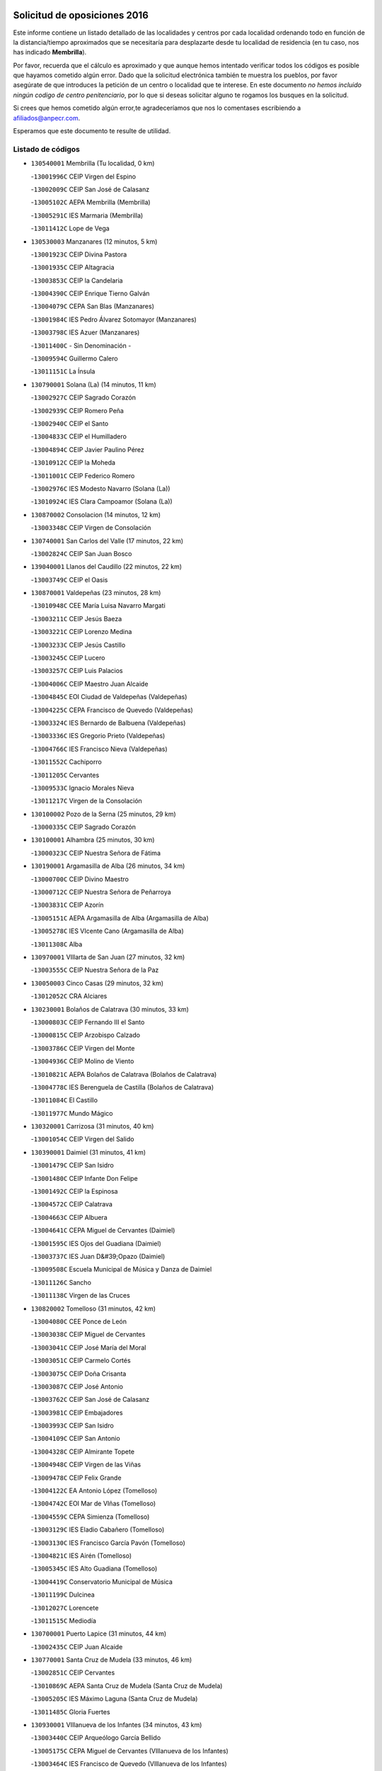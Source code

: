 

.. image:: logo.png
   :align: center

Solicitud de oposiciones 2016
======================================================

  
  
Este informe contiene un listado detallado de las localidades y centros por cada
localidad ordenando todo en función de la distancia/tiempo aproximados que se
necesitaría para desplazarte desde tu localidad de residencia (en tu caso,
nos has indicado **Membrilla**).

Por favor, recuerda que el cálculo es aproximado y que aunque hemos
intentado verificar todos los códigos es posible que hayamos cometido algún
error. Dado que la solicitud electrónica también te muestra los pueblos, por
favor asegúrate de que introduces la petición de un centro o localidad que
te interese. En este documento
*no hemos incluido ningún codigo de centro penitenciario*, por lo que si deseas
solicitar alguno te rogamos los busques en la solicitud.

Si crees que hemos cometido algún error,te agradeceríamos que nos lo comentases
escribiendo a afiliados@anpecr.com.

Esperamos que este documento te resulte de utilidad.



Listado de códigos
-------------------


- ``130540001`` Membrilla  (Tu localidad, 0 km)

  -``13001996C`` CEIP Virgen del Espino
    

  -``13002009C`` CEIP San José de Calasanz
    

  -``13005102C`` AEPA Membrilla (Membrilla)
    

  -``13005291C`` IES Marmaria (Membrilla)
    

  -``13011412C`` Lope de Vega
    

- ``130530003`` Manzanares  (12 minutos, 5 km)

  -``13001923C`` CEIP Divina Pastora
    

  -``13001935C`` CEIP Altagracia
    

  -``13003853C`` CEIP la Candelaria
    

  -``13004390C`` CEIP Enrique Tierno Galván
    

  -``13004079C`` CEPA San Blas (Manzanares)
    

  -``13001984C`` IES Pedro Álvarez Sotomayor (Manzanares)
    

  -``13003798C`` IES Azuer (Manzanares)
    

  -``13011400C`` - Sin Denominación -
    

  -``13009594C`` Guillermo Calero
    

  -``13011151C`` La Ínsula
    

- ``130790001`` Solana (La)  (14 minutos, 11 km)

  -``13002927C`` CEIP Sagrado Corazón
    

  -``13002939C`` CEIP Romero Peña
    

  -``13002940C`` CEIP el Santo
    

  -``13004833C`` CEIP el Humilladero
    

  -``13004894C`` CEIP Javier Paulino Pérez
    

  -``13010912C`` CEIP la Moheda
    

  -``13011001C`` CEIP Federico Romero
    

  -``13002976C`` IES Modesto Navarro (Solana (La))
    

  -``13010924C`` IES Clara Campoamor (Solana (La))
    

- ``130870002`` Consolacion  (14 minutos, 12 km)

  -``13003348C`` CEIP Virgen de Consolación
    

- ``130740001`` San Carlos del Valle  (17 minutos, 22 km)

  -``13002824C`` CEIP San Juan Bosco
    

- ``139040001`` Llanos del Caudillo  (22 minutos, 22 km)

  -``13003749C`` CEIP el Oasis
    

- ``130870001`` Valdepeñas  (23 minutos, 28 km)

  -``13010948C`` CEE María Luisa Navarro Margati
    

  -``13003211C`` CEIP Jesús Baeza
    

  -``13003221C`` CEIP Lorenzo Medina
    

  -``13003233C`` CEIP Jesús Castillo
    

  -``13003245C`` CEIP Lucero
    

  -``13003257C`` CEIP Luis Palacios
    

  -``13004006C`` CEIP Maestro Juan Alcaide
    

  -``13004845C`` EOI Ciudad de Valdepeñas (Valdepeñas)
    

  -``13004225C`` CEPA Francisco de Quevedo (Valdepeñas)
    

  -``13003324C`` IES Bernardo de Balbuena (Valdepeñas)
    

  -``13003336C`` IES Gregorio Prieto (Valdepeñas)
    

  -``13004766C`` IES Francisco Nieva (Valdepeñas)
    

  -``13011552C`` Cachiporro
    

  -``13011205C`` Cervantes
    

  -``13009533C`` Ignacio Morales Nieva
    

  -``13011217C`` Virgen de la Consolación
    

- ``130100002`` Pozo de la Serna  (25 minutos, 29 km)

  -``13000335C`` CEIP Sagrado Corazón
    

- ``130100001`` Alhambra  (25 minutos, 30 km)

  -``13000323C`` CEIP Nuestra Señora de Fátima
    

- ``130190001`` Argamasilla de Alba  (26 minutos, 34 km)

  -``13000700C`` CEIP Divino Maestro
    

  -``13000712C`` CEIP Nuestra Señora de Peñarroya
    

  -``13003831C`` CEIP Azorín
    

  -``13005151C`` AEPA Argamasilla de Alba (Argamasilla de Alba)
    

  -``13005278C`` IES VIcente Cano (Argamasilla de Alba)
    

  -``13011308C`` Alba
    

- ``130970001`` VIllarta de San Juan  (27 minutos, 32 km)

  -``13003555C`` CEIP Nuestra Señora de la Paz
    

- ``130050003`` Cinco Casas  (29 minutos, 32 km)

  -``13012052C`` CRA Alciares
    

- ``130230001`` Bolaños de Calatrava  (30 minutos, 33 km)

  -``13000803C`` CEIP Fernando III el Santo
    

  -``13000815C`` CEIP Arzobispo Calzado
    

  -``13003786C`` CEIP Virgen del Monte
    

  -``13004936C`` CEIP Molino de Viento
    

  -``13010821C`` AEPA Bolaños de Calatrava (Bolaños de Calatrava)
    

  -``13004778C`` IES Berenguela de Castilla (Bolaños de Calatrava)
    

  -``13011084C`` El Castillo
    

  -``13011977C`` Mundo Mágico
    

- ``130320001`` Carrizosa  (31 minutos, 40 km)

  -``13001054C`` CEIP Virgen del Salido
    

- ``130390001`` Daimiel  (31 minutos, 41 km)

  -``13001479C`` CEIP San Isidro
    

  -``13001480C`` CEIP Infante Don Felipe
    

  -``13001492C`` CEIP la Espinosa
    

  -``13004572C`` CEIP Calatrava
    

  -``13004663C`` CEIP Albuera
    

  -``13004641C`` CEPA Miguel de Cervantes (Daimiel)
    

  -``13001595C`` IES Ojos del Guadiana (Daimiel)
    

  -``13003737C`` IES Juan D&#39;Opazo (Daimiel)
    

  -``13009508C`` Escuela Municipal de Música y Danza de Daimiel
    

  -``13011126C`` Sancho
    

  -``13011138C`` Virgen de las Cruces
    

- ``130820002`` Tomelloso  (31 minutos, 42 km)

  -``13004080C`` CEE Ponce de León
    

  -``13003038C`` CEIP Miguel de Cervantes
    

  -``13003041C`` CEIP José María del Moral
    

  -``13003051C`` CEIP Carmelo Cortés
    

  -``13003075C`` CEIP Doña Crisanta
    

  -``13003087C`` CEIP José Antonio
    

  -``13003762C`` CEIP San José de Calasanz
    

  -``13003981C`` CEIP Embajadores
    

  -``13003993C`` CEIP San Isidro
    

  -``13004109C`` CEIP San Antonio
    

  -``13004328C`` CEIP Almirante Topete
    

  -``13004948C`` CEIP Virgen de las Viñas
    

  -``13009478C`` CEIP Felix Grande
    

  -``13004122C`` EA Antonio López (Tomelloso)
    

  -``13004742C`` EOI Mar de VIñas (Tomelloso)
    

  -``13004559C`` CEPA Simienza (Tomelloso)
    

  -``13003129C`` IES Eladio Cabañero (Tomelloso)
    

  -``13003130C`` IES Francisco García Pavón (Tomelloso)
    

  -``13004821C`` IES Airén (Tomelloso)
    

  -``13005345C`` IES Alto Guadiana (Tomelloso)
    

  -``13004419C`` Conservatorio Municipal de Música
    

  -``13011199C`` Dulcinea
    

  -``13012027C`` Lorencete
    

  -``13011515C`` Mediodía
    

- ``130700001`` Puerto Lapice  (31 minutos, 44 km)

  -``13002435C`` CEIP Juan Alcaide
    

- ``130770001`` Santa Cruz de Mudela  (33 minutos, 46 km)

  -``13002851C`` CEIP Cervantes
    

  -``13010869C`` AEPA Santa Cruz de Mudela (Santa Cruz de Mudela)
    

  -``13005205C`` IES Máximo Laguna (Santa Cruz de Mudela)
    

  -``13011485C`` Gloria Fuertes
    

- ``130930001`` VIllanueva de los Infantes  (34 minutos, 43 km)

  -``13003440C`` CEIP Arqueólogo García Bellido
    

  -``13005175C`` CEPA Miguel de Cervantes (VIllanueva de los Infantes)
    

  -``13003464C`` IES Francisco de Quevedo (VIllanueva de los Infantes)
    

  -``13004018C`` IES Ramón Giraldo (VIllanueva de los Infantes)
    

- ``130830001`` Torralba de Calatrava  (34 minutos, 45 km)

  -``13003142C`` CEIP Cristo del Consuelo
    

  -``13011527C`` El Arca de los Sueños
    

  -``13012040C`` Escuela de Música de Torralba de Calatrava
    

- ``139020001`` Ruidera  (34 minutos, 48 km)

  -``13000736C`` CEIP Juan Aguilar Molina
    

- ``130180001`` Arenas de San Juan  (35 minutos, 33 km)

  -``13000694C`` CEIP San Bernabé
    

- ``130080001`` Alcubillas  (35 minutos, 40 km)

  -``13000301C`` CEIP Nuestra Señora del Rosario
    

- ``130500001`` Labores (Las)  (36 minutos, 52 km)

  -``13001753C`` CEIP San José de Calasanz
    

- ``130130001`` Almagro  (38 minutos, 43 km)

  -``13000402C`` CEIP Miguel de Cervantes Saavedra
    

  -``13000414C`` CEIP Diego de Almagro
    

  -``13004377C`` CEIP Paseo Viejo de la Florida
    

  -``13010811C`` AEPA Almagro (Almagro)
    

  -``13000451C`` IES Antonio Calvín (Almagro)
    

  -``13000475C`` IES Clavero Fernández de Córdoba (Almagro)
    

  -``13011072C`` La Comedia
    

  -``13011278C`` Marioneta
    

  -``13009569C`` Pablo Molina
    

- ``130850001`` Torrenueva  (38 minutos, 44 km)

  -``13003181C`` CEIP Santiago el Mayor
    

  -``13011540C`` Nuestra Señora de la Cabeza
    

- ``130160001`` Almuradiel  (38 minutos, 58 km)

  -``13000633C`` CEIP Santiago Apóstol
    

- ``130880001`` Valenzuela de Calatrava  (39 minutos, 48 km)

  -``13003361C`` CEIP Nuestra Señora del Rosario
    

- ``130310001`` Carrion de Calatrava  (39 minutos, 57 km)

  -``13001030C`` CEIP Nuestra Señora de la Encarnación
    

  -``13011345C`` Clara Campoamor
    

- ``130890002`` VIllahermosa  (40 minutos, 55 km)

  -``13003385C`` CEIP San Agustín
    

- ``130370001`` Cozar  (41 minutos, 52 km)

  -``13001455C`` CEIP Santísimo Cristo de la Veracruz
    

- ``130470001`` Herencia  (41 minutos, 60 km)

  -``13001698C`` CEIP Carrasco Alcalde
    

  -``13005023C`` AEPA Herencia (Herencia)
    

  -``13004729C`` IES Hermógenes Rodríguez (Herencia)
    

  -``13011369C`` - Sin Denominación -
    

  -``13010882C`` Escuela Municipal de Música y Danza de Herencia
    

- ``130960001`` VIllarrubia de los Ojos  (42 minutos, 42 km)

  -``13003521C`` CEIP Rufino Blanco
    

  -``13003658C`` CEIP Virgen de la Sierra
    

  -``13005060C`` AEPA VIllarrubia de los Ojos (VIllarrubia de los Ojos)
    

  -``13004900C`` IES Guadiana (VIllarrubia de los Ojos)
    

- ``130450001`` Granatula de Calatrava  (42 minutos, 51 km)

  -``13001662C`` CEIP Nuestra Señora Oreto y Zuqueca
    

- ``130570001`` Montiel  (43 minutos, 56 km)

  -``13002095C`` CEIP Gutiérrez de la Vega
    

  -``13011448C`` - Sin Denominación -
    

- ``130520003`` Malagon  (43 minutos, 63 km)

  -``13001790C`` CEIP Cañada Real
    

  -``13001819C`` CEIP Santa Teresa
    

  -``13005035C`` AEPA Malagon (Malagon)
    

  -``13004730C`` IES Estados del Duque (Malagon)
    

  -``13011141C`` Santa Teresa de Jesús
    

- ``130340002`` Ciudad Real  (43 minutos, 66 km)

  -``13001224C`` CEE Puerta de Santa María
    

  -``13004341C`` CPM Marcos Redondo (Ciudad Real)
    

  -``13001078C`` CEIP Alcalde José Cruz Prado
    

  -``13001091C`` CEIP Pérez Molina
    

  -``13001108C`` CEIP Ciudad Jardín
    

  -``13001111C`` CEIP Ángel Andrade
    

  -``13001121C`` CEIP Dulcinea del Toboso
    

  -``13001157C`` CEIP José María de la Fuente
    

  -``13001169C`` CEIP Jorge Manrique
    

  -``13001170C`` CEIP Pío XII
    

  -``13001391C`` CEIP Carlos Eraña
    

  -``13003889C`` CEIP Miguel de Cervantes
    

  -``13003890C`` CEIP Juan Alcaide
    

  -``13004389C`` CEIP Carlos Vázquez
    

  -``13004444C`` CEIP Ferroviario
    

  -``13004651C`` CEIP Cristóbal Colón
    

  -``13004754C`` CEIP Santo Tomás de Villanueva Nº 16
    

  -``13004857C`` CEIP María de Pacheco
    

  -``13004882C`` CEIP Alcalde José Maestro
    

  -``13009466C`` CEIP Don Quijote
    

  -``13001406C`` EA Pedro Almodóvar (Ciudad Real)
    

  -``13004134C`` EOI Prado de Alarcos (Ciudad Real)
    

  -``13004067C`` CEPA Antonio Gala (Ciudad Real)
    

  -``13001327C`` IES Maestre de Calatrava (Ciudad Real)
    

  -``13001339C`` IES Maestro Juan de Ávila (Ciudad Real)
    

  -``13001340C`` IES Santa María de Alarcos (Ciudad Real)
    

  -``13003920C`` IES Hernán Pérez del Pulgar (Ciudad Real)
    

  -``13004456C`` IES Torreón del Alcázar (Ciudad Real)
    

  -``13004675C`` IES Atenea (Ciudad Real)
    

  -``13003683C`` Deleg Prov Educación Ciudad Real
    

  -``9555C`` Int. fuera provincia
    

  -``13010274C`` UO Ciudad Jardin
    

  -``45011707C`` UO CEE Ciudad de Toledo
    

  -``13011102C`` Alfonso X
    

  -``13011114C`` El Lirio
    

  -``13011370C`` La Flauta Mágica
    

  -``13011382C`` La Granja
    

- ``130050002`` Alcazar de San Juan  (44 minutos, 52 km)

  -``13000104C`` CEIP el Santo
    

  -``13000116C`` CEIP Juan de Austria
    

  -``13000128C`` CEIP Jesús Ruiz de la Fuente
    

  -``13000131C`` CEIP Santa Clara
    

  -``13003828C`` CEIP Alces
    

  -``13004092C`` CEIP Pablo Ruiz Picasso
    

  -``13004870C`` CEIP Gloria Fuertes
    

  -``13010900C`` CEIP Jardín de Arena
    

  -``13004705C`` EOI la Equidad (Alcazar de San Juan)
    

  -``13004055C`` CEPA Enrique Tierno Galván (Alcazar de San Juan)
    

  -``13000219C`` IES Miguel de Cervantes Saavedra (Alcazar de San Juan)
    

  -``13000220C`` IES Juan Bosco (Alcazar de San Juan)
    

  -``13004687C`` IES María Zambrano (Alcazar de San Juan)
    

  -``13012121C`` - Sin Denominación -
    

  -``13011242C`` El Tobogán
    

  -``13011060C`` El Torreón
    

  -``13010870C`` Escuela Municipal de Música y Danza de Alcázar de San Juan
    

- ``130660001`` Pozuelo de Calatrava  (44 minutos, 56 km)

  -``13002368C`` CEIP José María de la Fuente
    

  -``13005059C`` AEPA Pozuelo de Calatrava (Pozuelo de Calatrava)
    

- ``451870001`` VIllafranca de los Caballeros  (44 minutos, 61 km)

  -``45004296C`` CEIP Miguel de Cervantes
    

  -``45006153C`` IESO la Falcata (VIllafranca de los Caballeros)
    

- ``130560001`` Miguelturra  (44 minutos, 62 km)

  -``13002061C`` CEIP el Pradillo
    

  -``13002071C`` CEIP Santísimo Cristo de la Misericordia
    

  -``13004973C`` CEIP Benito Pérez Galdós
    

  -``13009521C`` CEIP Clara Campoamor
    

  -``13005047C`` AEPA Miguelturra (Miguelturra)
    

  -``13004808C`` IES Campo de Calatrava (Miguelturra)
    

  -``13011424C`` - Sin Denominación -
    

  -``13011606C`` Escuela Municipal de Música de Miguelturra
    

  -``13012118C`` Municipal Nº 2
    

- ``130980008`` VIso del Marques  (44 minutos, 64 km)

  -``13003634C`` CEIP Nuestra Señora del Valle
    

  -``13004791C`` IES los Batanes (VIso del Marques)
    

- ``450870001`` Madridejos  (44 minutos, 67 km)

  -``45012062C`` CEE Mingoliva
    

  -``45001313C`` CEIP Garcilaso de la Vega
    

  -``45005185C`` CEIP Santa Ana
    

  -``45010478C`` AEPA Madridejos (Madridejos)
    

  -``45001337C`` IES Valdehierro (Madridejos)
    

  -``45012633C`` - Sin Denominación -
    

  -``45011720C`` Escuela Municipal de Música y Danza de Madridejos
    

  -``45013522C`` Juan Vicente Camacho
    

- ``130640001`` Poblete  (44 minutos, 67 km)

  -``13002290C`` CEIP la Alameda
    

- ``450340001`` Camuñas  (45 minutos, 70 km)

  -``45000485C`` CEIP Cardenal Cisneros
    

- ``020570002`` Ossa de Montiel  (46 minutos, 63 km)

  -``02002462C`` CEIP Enriqueta Sánchez
    

  -``02008853C`` AEPA Ossa de Montiel (Ossa de Montiel)
    

  -``02005153C`` IESO Belerma (Ossa de Montiel)
    

  -``02009407C`` - Sin Denominación -
    

- ``450530001`` Consuegra  (46 minutos, 70 km)

  -``45000710C`` CEIP Santísimo Cristo de la Vera Cruz
    

  -``45000722C`` CEIP Miguel de Cervantes
    

  -``45004880C`` CEPA Castillo de Consuegra (Consuegra)
    

  -``45000734C`` IES Consaburum (Consuegra)
    

  -``45014083C`` - Sin Denominación -
    

- ``130840001`` Torre de Juan Abad  (47 minutos, 60 km)

  -``13003178C`` CEIP Francisco de Quevedo
    

  -``13011539C`` - Sin Denominación -
    

- ``130580001`` Moral de Calatrava  (48 minutos, 66 km)

  -``13002113C`` CEIP Agustín Sanz
    

  -``13004869C`` CEIP Manuel Clemente
    

  -``13010985C`` AEPA Moral de Calatrava (Moral de Calatrava)
    

  -``13005311C`` IES Peñalba (Moral de Calatrava)
    

  -``13011451C`` - Sin Denominación -
    

- ``130780001`` Socuellamos  (48 minutos, 75 km)

  -``13002873C`` CEIP Gerardo Martínez
    

  -``13002885C`` CEIP el Coso
    

  -``13004316C`` CEIP Carmen Arias
    

  -``13005163C`` AEPA Socuellamos (Socuellamos)
    

  -``13002903C`` IES Fernando de Mena (Socuellamos)
    

  -``13011497C`` Arco Iris
    

- ``130270001`` Calzada de Calatrava  (49 minutos, 70 km)

  -``13000888C`` CEIP Santa Teresa de Jesús
    

  -``13000891C`` CEIP Ignacio de Loyola
    

  -``13005141C`` AEPA Calzada de Calatrava (Calzada de Calatrava)
    

  -``13000906C`` IES Eduardo Valencia (Calzada de Calatrava)
    

  -``13011321C`` Solete
    

- ``130330001`` Castellar de Santiago  (50 minutos, 60 km)

  -``13001066C`` CEIP San Juan de Ávila
    

- ``130090001`` Aldea del Rey  (50 minutos, 64 km)

  -``13000311C`` CEIP Maestro Navas
    

  -``13011254C`` El Parque
    

  -``13009557C`` Escuela Municipal de Música y Danza de Aldea del Rey
    

- ``130610001`` Pedro Muñoz  (50 minutos, 78 km)

  -``13002162C`` CEIP María Luisa Cañas
    

  -``13002174C`` CEIP Nuestra Señora de los Ángeles
    

  -``13004331C`` CEIP Maestro Juan de Ávila
    

  -``13011011C`` CEIP Hospitalillo
    

  -``13010808C`` AEPA Pedro Muñoz (Pedro Muñoz)
    

  -``13004781C`` IES Isabel Martínez Buendía (Pedro Muñoz)
    

  -``13011461C`` - Sin Denominación -
    

- ``130280002`` Campo de Criptana  (51 minutos, 61 km)

  -``13004717C`` CPM Alcázar de San Juan-Campo de Criptana (Campo de
    

  -``13000943C`` CEIP Virgen de la Paz
    

  -``13000955C`` CEIP Virgen de Criptana
    

  -``13000967C`` CEIP Sagrado Corazón
    

  -``13003968C`` CEIP Domingo Miras
    

  -``13005011C`` AEPA Campo de Criptana (Campo de Criptana)
    

  -``13001005C`` IES Isabel Perillán y Quirós (Campo de Criptana)
    

  -``13011023C`` Escuela Municipal de Musica y Danza de Campo de Criptana
    

  -``13011096C`` Los Gigantes
    

  -``13011333C`` Los Quijotes
    

- ``130340004`` Valverde  (51 minutos, 73 km)

  -``13001421C`` CEIP Alarcos
    

- ``130440003`` Fuente el Fresno  (52 minutos, 55 km)

  -``13001650C`` CEIP Miguel Delibes
    

  -``13012180C`` Mundo Infantil
    

- ``130690001`` Puebla del Principe  (52 minutos, 63 km)

  -``13002423C`` CEIP Miguel González Calero
    

- ``130900001`` VIllamanrique  (53 minutos, 67 km)

  -``13003397C`` CEIP Nuestra Señora de Gracia
    

- ``130350001`` Corral de Calatrava  (53 minutos, 85 km)

  -``13001431C`` CEIP Nuestra Señora de la Paz
    

- ``130040001`` Albaladejo  (54 minutos, 68 km)

  -``13012192C`` CRA Albaladejo
    

- ``130340001`` Casas (Las)  (54 minutos, 74 km)

  -``13003774C`` CEIP Nuestra Señora del Rosario
    

- ``451770001`` Urda  (54 minutos, 80 km)

  -``45004132C`` CEIP Santo Cristo
    

  -``45012979C`` Blasa Ruíz
    

- ``020810003`` VIllarrobledo  (54 minutos, 86 km)

  -``02003065C`` CEIP Don Francisco Giner de los Ríos
    

  -``02003077C`` CEIP Graciano Atienza
    

  -``02003089C`` CEIP Jiménez de Córdoba
    

  -``02003090C`` CEIP Virrey Morcillo
    

  -``02003132C`` CEIP Virgen de la Caridad
    

  -``02004291C`` CEIP Diego Requena
    

  -``02008968C`` CEIP Barranco Cafetero
    

  -``02004471C`` EOI Menéndez Pelayo (VIllarrobledo)
    

  -``02003880C`` CEPA Alonso Quijano (VIllarrobledo)
    

  -``02003120C`` IES VIrrey Morcillo (VIllarrobledo)
    

  -``02003651C`` IES Octavio Cuartero (VIllarrobledo)
    

  -``02005189C`` IES Cencibel (VIllarrobledo)
    

  -``02008439C`` UO CP Francisco Giner de los Rios
    

- ``451660001`` Tembleque  (54 minutos, 86 km)

  -``45003361C`` CEIP Antonia González
    

  -``45012918C`` Cervantes II
    

- ``130810001`` Terrinches  (55 minutos, 69 km)

  -``13003014C`` CEIP Miguel de Cervantes
    

- ``130920001`` VIllanueva de la Fuente  (55 minutos, 73 km)

  -``13003415C`` CEIP Inmaculada Concepción
    

  -``13005412C`` IESO Mentesa Oretana (VIllanueva de la Fuente)
    

- ``161240001`` Mesas (Las)  (55 minutos, 84 km)

  -``16001533C`` CEIP Hermanos Amorós Fernández
    

  -``16004303C`` AEPA Mesas (Las) (Mesas (Las))
    

  -``16009970C`` IESO Mesas (Las) (Mesas (Las))
    

- ``451750001`` Turleque  (56 minutos, 81 km)

  -``45004119C`` CEIP Fernán González
    

- ``451850001`` VIllacañas  (57 minutos, 84 km)

  -``45004259C`` CEIP Santa Bárbara
    

  -``45010338C`` AEPA VIllacañas (VIllacañas)
    

  -``45004272C`` IES Garcilaso de la Vega (VIllacañas)
    

  -``45005321C`` IES Enrique de Arfe (VIllacañas)
    

- ``130070001`` Alcolea de Calatrava  (57 minutos, 86 km)

  -``13000293C`` CEIP Tomasa Gallardo
    

  -``13005072C`` AEPA Alcolea de Calatrava (Alcolea de Calatrava)
    

  -``13012064C`` - Sin Denominación -
    

- ``451490001`` Romeral (El)  (57 minutos, 92 km)

  -``45002627C`` CEIP Silvano Cirujano
    

- ``451410001`` Quero  (58 minutos, 67 km)

  -``45002421C`` CEIP Santiago Cabañas
    

  -``45012839C`` - Sin Denominación -
    

- ``130220001`` Ballesteros de Calatrava  (58 minutos, 90 km)

  -``13000797C`` CEIP José María del Moral
    

- ``130620001`` Picon  (59 minutos, 76 km)

  -``13002204C`` CEIP José María del Moral
    

- ``130910001`` VIllamayor de Calatrava  (59 minutos, 90 km)

  -``13003403C`` CEIP Inocente Martín
    

- ``130200001`` Argamasilla de Calatrava  (59 minutos, 98 km)

  -``13000748C`` CEIP Rodríguez Marín
    

  -``13000773C`` CEIP Virgen del Socorro
    

  -``13005138C`` AEPA Argamasilla de Calatrava (Argamasilla de Calatrava)
    

  -``13005281C`` IES Alonso Quijano (Argamasilla de Calatrava)
    

  -``13011311C`` Gloria Fuertes
    

- ``450900001`` Manzaneque  (1h, 100 km)

  -``45001398C`` CEIP Álvarez de Toledo
    

  -``45012645C`` - Sin Denominación -
    

- ``020530001`` Munera  (1h 1min, 94 km)

  -``02002334C`` CEIP Cervantes
    

  -``02004914C`` AEPA Munera (Munera)
    

  -``02005131C`` IESO Bodas de Camacho (Munera)
    

  -``02009365C`` Sanchica
    

- ``451860001`` VIlla de Don Fadrique (La)  (1h 1min, 94 km)

  -``45004284C`` CEIP Ramón y Cajal
    

  -``45010508C`` IESO Leonor de Guzmán (VIlla de Don Fadrique (La))
    

- ``451060001`` Mora  (1h 1min, 98 km)

  -``45001623C`` CEIP José Ramón Villa
    

  -``45001672C`` CEIP Fernando Martín
    

  -``45010466C`` AEPA Mora (Mora)
    

  -``45006220C`` IES Peñas Negras (Mora)
    

  -``45012670C`` - Sin Denominación -
    

  -``45012682C`` - Sin Denominación -
    

- ``450710001`` Guardia (La)  (1h 1min, 101 km)

  -``45001052C`` CEIP Valentín Escobar
    

- ``161710001`` Provencio (El)  (1h 1min, 104 km)

  -``16001995C`` CEIP Infanta Cristina
    

  -``16009416C`` AEPA Provencio (El) (Provencio (El))
    

  -``16009283C`` IESO Tomás de la Fuente Jurado (Provencio (El))
    

- ``451010001`` Miguel Esteban  (1h 2min, 73 km)

  -``45001532C`` CEIP Cervantes
    

  -``45006098C`` IESO Juan Patiño Torres (Miguel Esteban)
    

  -``45012657C`` La Abejita
    

- ``130630002`` Piedrabuena  (1h 2min, 88 km)

  -``13002228C`` CEIP Miguel de Cervantes
    

  -``13003971C`` CEIP Luis Vives
    

  -``13009582C`` CEPA Montes Norte (Piedrabuena)
    

  -``13005308C`` IES Mónico Sánchez (Piedrabuena)
    

- ``130670001`` Pozuelos de Calatrava (Los)  (1h 2min, 90 km)

  -``13002371C`` CEIP Santa Quiteria
    

- ``161330001`` Mota del Cuervo  (1h 2min, 92 km)

  -``16001624C`` CEIP Virgen de Manjavacas
    

  -``16009945C`` CEIP Santa Rita
    

  -``16004327C`` AEPA Mota del Cuervo (Mota del Cuervo)
    

  -``16004431C`` IES Julián Zarco (Mota del Cuervo)
    

  -``16009581C`` Balú
    

  -``16010017C`` Conservatorio Profesional de Música Mota del Cuervo
    

  -``16009593C`` El Santo
    

  -``16009295C`` Escuela Municipal de Música y Danza de Mota del Cuervo
    

- ``451670001`` Toboso (El)  (1h 2min, 93 km)

  -``45003371C`` CEIP Miguel de Cervantes
    

- ``161900002`` San Clemente  (1h 2min, 107 km)

  -``16002151C`` CEIP Rafael López de Haro
    

  -``16004340C`` CEPA Campos del Záncara (San Clemente)
    

  -``16002173C`` IES Diego Torrente Pérez (San Clemente)
    

  -``16009647C`` - Sin Denominación -
    

- ``451900001`` VIllaminaya  (1h 3min, 104 km)

  -``45004338C`` CEIP Santo Domingo de Silos
    

- ``452000005`` Yebenes (Los)  (1h 4min, 94 km)

  -``45004478C`` CEIP San José de Calasanz
    

  -``45012050C`` AEPA Yebenes (Los) (Yebenes (Los))
    

  -``45005689C`` IES Guadalerzas (Yebenes (Los))
    

- ``161530001`` Pedernoso (El)  (1h 4min, 95 km)

  -``16001821C`` CEIP Juan Gualberto Avilés
    

- ``451240002`` Orgaz  (1h 4min, 103 km)

  -``45002093C`` CEIP Conde de Orgaz
    

  -``45013662C`` Escuela Municipal de Música de Orgaz
    

  -``45012761C`` Nube de Algodón
    

- ``130710004`` Puertollano  (1h 4min, 104 km)

  -``13004353C`` CPM Pablo Sorozábal (Puertollano)
    

  -``13009545C`` CPD José Granero (Puertollano)
    

  -``13002459C`` CEIP Vicente Aleixandre
    

  -``13002472C`` CEIP Cervantes
    

  -``13002484C`` CEIP Calderón de la Barca
    

  -``13002502C`` CEIP Menéndez Pelayo
    

  -``13002538C`` CEIP Miguel de Unamuno
    

  -``13002541C`` CEIP Giner de los Ríos
    

  -``13002551C`` CEIP Gonzalo de Berceo
    

  -``13002563C`` CEIP Ramón y Cajal
    

  -``13002587C`` CEIP Doctor Limón
    

  -``13002599C`` CEIP Severo Ochoa
    

  -``13003646C`` CEIP Juan Ramón Jiménez
    

  -``13004274C`` CEIP David Jiménez Avendaño
    

  -``13004286C`` CEIP Ángel Andrade
    

  -``13004407C`` CEIP Enrique Tierno Galván
    

  -``13004596C`` EOI Pozo Norte (Puertollano)
    

  -``13004213C`` CEPA Antonio Machado (Puertollano)
    

  -``13002681C`` IES Fray Andrés (Puertollano)
    

  -``13002691C`` Ifp VIrgen de Gracia (Puertollano)
    

  -``13002708C`` IES Dámaso Alonso (Puertollano)
    

  -``13004468C`` IES Leonardo Da VInci (Puertollano)
    

  -``13004699C`` IES Comendador Juan de Távora (Puertollano)
    

  -``13004811C`` IES Galileo Galilei (Puertollano)
    

  -``13011163C`` El Filón
    

  -``13011059C`` Escuela Municipal de Danza
    

  -``13011175C`` Virgen de Gracia
    

- ``020480001`` Minaya  (1h 4min, 111 km)

  -``02002255C`` CEIP Diego Ciller Montoya
    

  -``02009341C`` Garabatos
    

- ``161540001`` Pedroñeras (Las)  (1h 5min, 95 km)

  -``16001831C`` CEIP Adolfo Martínez Chicano
    

  -``16004297C`` AEPA Pedroñeras (Las) (Pedroñeras (Las))
    

  -``16004066C`` IES Fray Luis de León (Pedroñeras (Las))
    

- ``450840001`` Lillo  (1h 5min, 101 km)

  -``45001222C`` CEIP Marcelino Murillo
    

  -``45012611C`` Tris-Tras
    

- ``130250001`` Cabezarados  (1h 5min, 104 km)

  -``13000864C`` CEIP Nuestra Señora de Finibusterre
    

- ``450940001`` Mascaraque  (1h 5min, 108 km)

  -``45001441C`` CEIP Juan de Padilla
    

- ``450590001`` Dosbarrios  (1h 6min, 112 km)

  -``45000862C`` CEIP San Isidro Labrador
    

  -``45014034C`` Garabatos
    

- ``130150001`` Almodovar del Campo  (1h 7min, 108 km)

  -``13000505C`` CEIP Maestro Juan de Ávila
    

  -``13000517C`` CEIP Virgen del Carmen
    

  -``13005126C`` AEPA Almodovar del Campo (Almodovar del Campo)
    

  -``13000566C`` IES San Juan Bautista de la Concepcion
    

  -``13011281C`` Gloria Fuertes
    

- ``450120001`` Almonacid de Toledo  (1h 7min, 113 km)

  -``45000187C`` CEIP Virgen de la Oliva
    

- ``130650002`` Porzuna  (1h 8min, 89 km)

  -``13002320C`` CEIP Nuestra Señora del Rosario
    

  -``13005084C`` AEPA Porzuna (Porzuna)
    

  -``13005199C`` IES Ribera del Bullaque (Porzuna)
    

  -``13011473C`` Caramelo
    

- ``451070001`` Nambroca  (1h 8min, 115 km)

  -``45001726C`` CEIP la Fuente
    

  -``45012694C`` - Sin Denominación -
    

- ``450920001`` Marjaliza  (1h 9min, 103 km)

  -``45006037C`` CEIP San Juan
    

- ``451350001`` Puebla de Almoradiel (La)  (1h 9min, 103 km)

  -``45002287C`` CEIP Ramón y Cajal
    

  -``45012153C`` AEPA Puebla de Almoradiel (La) (Puebla de Almoradiel (La))
    

  -``45006116C`` IES Aldonza Lorenzo (Puebla de Almoradiel (La))
    

- ``451930001`` VIllanueva de Bogas  (1h 9min, 106 km)

  -``45004375C`` CEIP Santa Ana
    

- ``130010001`` Abenojar  (1h 9min, 111 km)

  -``13000013C`` CEIP Nuestra Señora de la Encarnación
    

- ``160610001`` Casas de Fernando Alonso  (1h 10min, 120 km)

  -``16004170C`` CRA Tomás y Valiente
    

- ``161980001`` Sisante  (1h 10min, 124 km)

  -``16002264C`` CEIP Fernández Turégano
    

  -``16004418C`` IESO Camino Romano (Sisante)
    

  -``16009659C`` La Colmena
    

- ``451420001`` Quintanar de la Orden  (1h 11min, 81 km)

  -``45002457C`` CEIP Cristóbal Colón
    

  -``45012001C`` CEIP Antonio Machado
    

  -``45005288C`` CEPA Luis VIves (Quintanar de la Orden)
    

  -``45002470C`` IES Infante Don Fadrique (Quintanar de la Orden)
    

  -``45004867C`` IES Alonso Quijano (Quintanar de la Orden)
    

  -``45012840C`` Pim Pon
    

- ``020190001`` Bonillo (El)  (1h 11min, 88 km)

  -``02001381C`` CEIP Antón Díaz
    

  -``02004896C`` AEPA Bonillo (El) (Bonillo (El))
    

  -``02004422C`` IES las Sabinas (Bonillo (El))
    

- ``130510003`` Luciana  (1h 11min, 105 km)

  -``13001765C`` CEIP Isabel la Católica
    

- ``020430001`` Lezuza  (1h 11min, 111 km)

  -``02007851C`` CRA Camino de Aníbal
    

  -``02008956C`` AEPA Lezuza (Lezuza)
    

  -``02010033C`` - Sin Denominación -
    

- ``451630002`` Sonseca  (1h 11min, 115 km)

  -``45002883C`` CEIP San Juan Evangelista
    

  -``45012074C`` CEIP Peñamiel
    

  -``45005926C`` CEPA Cum Laude (Sonseca)
    

  -``45005355C`` IES la Sisla (Sonseca)
    

  -``45012891C`` Arco Iris
    

  -``45010351C`` Escuela Municipal de Música y Danza de Sonseca
    

  -``45012244C`` Virgen de la Salud
    

- ``450780001`` Huerta de Valdecarabanos  (1h 11min, 117 km)

  -``45001121C`` CEIP Virgen del Rosario de Pastores
    

  -``45012578C`` Garabatos
    

- ``451210001`` Ocaña  (1h 11min, 117 km)

  -``45002020C`` CEIP San José de Calasanz
    

  -``45012177C`` CEIP Pastor Poeta
    

  -``45005631C`` CEPA Gutierre de Cárdenas (Ocaña)
    

  -``45004685C`` IES Alonso de Ercilla (Ocaña)
    

  -``45004791C`` IES Miguel Hernández (Ocaña)
    

  -``45013731C`` - Sin Denominación -
    

  -``45012232C`` Mesa de Ocaña
    

- ``130750001`` San Lorenzo de Calatrava  (1h 12min, 94 km)

  -``13010781C`` CRA Sierra Morena
    

- ``160330001`` Belmonte  (1h 12min, 105 km)

  -``16000280C`` CEIP Fray Luis de León
    

  -``16004406C`` IES San Juan del Castillo (Belmonte)
    

  -``16009830C`` La Lengua de las Mariposas
    

- ``450230001`` Burguillos de Toledo  (1h 12min, 125 km)

  -``45000357C`` CEIP Victorio Macho
    

  -``45013625C`` La Campana
    

- ``020080001`` Alcaraz  (1h 13min, 96 km)

  -``02001111C`` CEIP Nuestra Señora de Cortes
    

  -``02004902C`` AEPA Alcaraz (Alcaraz)
    

  -``02004082C`` IES Pedro Simón Abril (Alcaraz)
    

  -``02009079C`` - Sin Denominación -
    

- ``020800001`` VIllapalacios  (1h 13min, 98 km)

  -``02004677C`` CRA los Olivos
    

- ``020680003`` Robledo  (1h 13min, 99 km)

  -``02004574C`` CRA Sierra de Alcaraz
    

- ``451150001`` Noblejas  (1h 13min, 119 km)

  -``45001908C`` CEIP Santísimo Cristo de las Injurias
    

  -``45012037C`` AEPA Noblejas (Noblejas)
    

  -``45012712C`` Rosa Sensat
    

- ``130400001`` Fernan Caballero  (1h 14min, 93 km)

  -``13001601C`` CEIP Manuel Sastre Velasco
    

  -``13012167C`` Concha Mera
    

- ``450540001`` Corral de Almaguer  (1h 14min, 114 km)

  -``45000783C`` CEIP Nuestra Señora de la Muela
    

  -``45005801C`` IES la Besana (Corral de Almaguer)
    

  -``45012517C`` - Sin Denominación -
    

- ``451910001`` VIllamuelas  (1h 14min, 117 km)

  -``45004341C`` CEIP Santa María Magdalena
    

- ``452020001`` Yepes  (1h 14min, 118 km)

  -``45004557C`` CEIP Rafael García Valiño
    

  -``45006177C`` IES Carpetania (Yepes)
    

  -``45013078C`` Fuentearriba
    

- ``450010001`` Ajofrin  (1h 14min, 121 km)

  -``45000011C`` CEIP Jacinto Guerrero
    

  -``45012335C`` La Casa de los Duendes
    

- ``160070001`` Alberca de Zancara (La)  (1h 14min, 125 km)

  -``16004111C`` CRA Jorge Manrique
    

- ``450520001`` Cobisa  (1h 14min, 128 km)

  -``45000692C`` CEIP Cardenal Tavera
    

  -``45011793C`` CEIP Gloria Fuertes
    

  -``45013601C`` Escuela Municipal de Música y Danza de Cobisa
    

  -``45012499C`` Los Cotos
    

- ``020690001`` Roda (La)  (1h 14min, 132 km)

  -``02002711C`` CEIP José Antonio
    

  -``02002723C`` CEIP Juan Ramón Ramírez
    

  -``02002796C`` CEIP Tomás Navarro Tomás
    

  -``02004124C`` CEIP Miguel Hernández
    

  -``02010185C`` Eeoi de Roda (La) (Roda (La))
    

  -``02004793C`` AEPA Roda (La) (Roda (La))
    

  -``02002760C`` IES Doctor Alarcón Santón (Roda (La))
    

  -``02002784C`` IES Maestro Juan Rubio (Roda (La))
    

- ``161000001`` Hinojosos (Los)  (1h 15min, 105 km)

  -``16009362C`` CRA Airén
    

- ``020150001`` Barrax  (1h 15min, 120 km)

  -``02001275C`` CEIP Benjamín Palencia
    

  -``02004811C`` AEPA Barrax (Barrax)
    

- ``451980001`` VIllatobas  (1h 15min, 125 km)

  -``45004454C`` CEIP Sagrado Corazón de Jesús
    

- ``451950001`` VIllarrubia de Santiago  (1h 16min, 127 km)

  -``45004399C`` CEIP Nuestra Señora del Castellar
    

- ``451920001`` VIllanueva de Alcardete  (1h 17min, 92 km)

  -``45004363C`` CEIP Nuestra Señora de la Piedad
    

- ``162430002`` VIllaescusa de Haro  (1h 17min, 110 km)

  -``16004145C`` CRA Alonso Quijano
    

- ``130480001`` Hinojosas de Calatrava  (1h 17min, 117 km)

  -``13004912C`` CRA Valle de Alcudia
    

- ``451970001`` VIllasequilla  (1h 17min, 122 km)

  -``45004442C`` CEIP San Isidro Labrador
    

- ``451680001`` Toledo  (1h 17min, 129 km)

  -``45005574C`` CEE Ciudad de Toledo
    

  -``45005011C`` CPM Jacinto Guerrero (Toledo)
    

  -``45003383C`` CEIP la Candelaria
    

  -``45003401C`` CEIP Ángel del Alcázar
    

  -``45003644C`` CEIP Fábrica de Armas
    

  -``45003668C`` CEIP Santa Teresa
    

  -``45003929C`` CEIP Jaime de Foxa
    

  -``45003942C`` CEIP Alfonso Vi
    

  -``45004806C`` CEIP Garcilaso de la Vega
    

  -``45004818C`` CEIP Gómez Manrique
    

  -``45004843C`` CEIP Ciudad de Nara
    

  -``45004892C`` CEIP San Lucas y María
    

  -``45004971C`` CEIP Juan de Padilla
    

  -``45005203C`` CEIP Escultor Alberto Sánchez
    

  -``45005239C`` CEIP Gregorio Marañón
    

  -``45005318C`` CEIP Ciudad de Aquisgrán
    

  -``45010296C`` CEIP Europa
    

  -``45010302C`` CEIP Valparaíso
    

  -``45003930C`` EA Toledo (Toledo)
    

  -``45005483C`` EOI Raimundo de Toledo (Toledo)
    

  -``45004946C`` CEPA Gustavo Adolfo Bécquer (Toledo)
    

  -``45005641C`` CEPA Polígono (Toledo)
    

  -``45003796C`` IES Universidad Laboral (Toledo)
    

  -``45003863C`` IES el Greco (Toledo)
    

  -``45003875C`` IES Azarquiel (Toledo)
    

  -``45004752C`` IES Alfonso X el Sabio (Toledo)
    

  -``45004909C`` IES Juanelo Turriano (Toledo)
    

  -``45005240C`` IES Sefarad (Toledo)
    

  -``45005562C`` IES Carlos III (Toledo)
    

  -``45006301C`` IES María Pacheco (Toledo)
    

  -``45006311C`` IESO Princesa Galiana (Toledo)
    

  -``45600235C`` Academia de Infanteria de Toledo
    

  -``45013765C`` - Sin Denominación -
    

  -``45500007C`` Academia de Infantería
    

  -``45013790C`` Ana María Matute
    

  -``45012931C`` Ángel de la Guarda
    

  -``45012281C`` Castilla-La Mancha
    

  -``45012293C`` Cristo de la Vega
    

  -``45005847C`` Diego Ortiz
    

  -``45012301C`` El Olivo
    

  -``45013935C`` Gloria Fuertes
    

  -``45012311C`` La Cigarra
    

- ``451710001`` Torre de Esteban Hambran (La)  (1h 17min, 129 km)

  -``45004016C`` CEIP Juan Aguado
    

- ``450960002`` Mazarambroz  (1h 18min, 123 km)

  -``45001477C`` CEIP Nuestra Señora del Sagrario
    

- ``451230001`` Ontigola  (1h 18min, 128 km)

  -``45002056C`` CEIP Virgen del Rosario
    

  -``45013819C`` - Sin Denominación -
    

- ``450160001`` Arges  (1h 18min, 132 km)

  -``45000278C`` CEIP Tirso de Molina
    

  -``45011781C`` CEIP Miguel de Cervantes
    

  -``45012360C`` Ángel de la Guarda
    

  -``45013595C`` San Isidro Labrador
    

- ``130240001`` Brazatortas  (1h 19min, 121 km)

  -``13000839C`` CEIP Cervantes
    

- ``161020001`` Honrubia  (1h 19min, 140 km)

  -``16004561C`` CRA los Girasoles
    

- ``130360002`` Cortijos de Arriba  (1h 20min, 97 km)

  -``13001443C`` CEIP Nuestra Señora de las Mercedes
    

- ``450190003`` Perdices (Las)  (1h 20min, 133 km)

  -``45011771C`` CEIP Pintor Tomás Camarero
    

- ``451220001`` Olias del Rey  (1h 20min, 136 km)

  -``45002044C`` CEIP Pedro Melendo García
    

  -``45012748C`` Árbol Mágico
    

  -``45012751C`` Bosque de los Sueños
    

- ``450500001`` Ciruelos  (1h 20min, 137 km)

  -``45000679C`` CEIP Santísimo Cristo de la Misericordia
    

- ``139010001`` Robledo (El)  (1h 21min, 103 km)

  -``13010778C`` CRA Valle del Bullaque
    

  -``13005096C`` AEPA Robledo (El) (Robledo (El))
    

- ``450830001`` Layos  (1h 21min, 135 km)

  -``45001210C`` CEIP María Magdalena
    

- ``020780001`` VIllalgordo del Júcar  (1h 21min, 144 km)

  -``02003016C`` CEIP San Roque
    

- ``130650005`` Torno (El)  (1h 22min, 104 km)

  -``13002356C`` CEIP Nuestra Señora de Guadalupe
    

- ``160600002`` Casas de Benitez  (1h 22min, 137 km)

  -``16004601C`` CRA Molinos del Júcar
    

  -``16009490C`` Bambi
    

- ``450700001`` Guadamur  (1h 22min, 139 km)

  -``45001040C`` CEIP Nuestra Señora de la Natividad
    

  -``45012554C`` La Casita de Elia
    

- ``450270001`` Cabezamesada  (1h 23min, 123 km)

  -``45000394C`` CEIP Alonso de Cárdenas
    

- ``451330001`` Polan  (1h 23min, 137 km)

  -``45002241C`` CEIP José María Corcuera
    

  -``45012141C`` AEPA Polan (Polan)
    

  -``45012785C`` Arco Iris
    

- ``162490001`` VIllamayor de Santiago  (1h 24min, 104 km)

  -``16002781C`` CEIP Gúzquez
    

  -``16004364C`` AEPA VIllamayor de Santiago (VIllamayor de Santiago)
    

  -``16004510C`` IESO Ítaca (VIllamayor de Santiago)
    

- ``020710004`` San Pedro  (1h 24min, 131 km)

  -``02002838C`` CEIP Margarita Sotos
    

- ``451020002`` Mocejon  (1h 24min, 139 km)

  -``45001544C`` CEIP Miguel de Cervantes
    

  -``45012049C`` AEPA Mocejon (Mocejon)
    

  -``45012669C`` La Oca
    

- ``020350001`` Gineta (La)  (1h 24min, 151 km)

  -``02001743C`` CEIP Mariano Munera
    

- ``130730001`` Saceruela  (1h 25min, 131 km)

  -``13002800C`` CEIP Virgen de las Cruces
    

- ``451960002`` VIllaseca de la Sagra  (1h 25min, 143 km)

  -``45004429C`` CEIP Virgen de las Angustias
    

- ``451560001`` Santa Cruz de la Zarza  (1h 25min, 144 km)

  -``45002721C`` CEIP Eduardo Palomo Rodríguez
    

  -``45006190C`` IESO Velsinia (Santa Cruz de la Zarza)
    

  -``45012864C`` - Sin Denominación -
    

- ``451610004`` Seseña Nuevo  (1h 25min, 144 km)

  -``45002810C`` CEIP Fernando de Rojas
    

  -``45010363C`` CEIP Gloria Fuertes
    

  -``45011951C`` CEIP el Quiñón
    

  -``45010399C`` CEPA Seseña Nuevo (Seseña Nuevo)
    

  -``45012876C`` Burbujas
    

- ``452040001`` Yunclillos  (1h 25min, 146 km)

  -``45004594C`` CEIP Nuestra Señora de la Salud
    

- ``450190001`` Bargas  (1h 26min, 140 km)

  -``45000308C`` CEIP Santísimo Cristo de la Sala
    

  -``45005653C`` IES Julio Verne (Bargas)
    

  -``45012372C`` Gloria Fuertes
    

  -``45012384C`` Pinocho
    

- ``451400001`` Pulgar  (1h 27min, 132 km)

  -``45002411C`` CEIP Nuestra Señora de la Blanca
    

  -``45012827C`` Pulgarcito
    

- ``162510004`` VIllanueva de la Jara  (1h 27min, 147 km)

  -``16002823C`` CEIP Hermenegildo Moreno
    

  -``16009982C`` IESO VIllanueva de la Jara (VIllanueva de la Jara)
    

- ``450250001`` Cabañas de la Sagra  (1h 27min, 148 km)

  -``45000370C`` CEIP San Isidro Labrador
    

  -``45013704C`` Gloria Fuertes
    

- ``020650002`` Pozuelo  (1h 28min, 139 km)

  -``02004550C`` CRA los Llanos
    

- ``450880001`` Magan  (1h 28min, 146 km)

  -``45001349C`` CEIP Santa Marina
    

  -``45013959C`` Soletes
    

- ``451610003`` Seseña  (1h 28min, 146 km)

  -``45002809C`` CEIP Gabriel Uriarte
    

  -``45010442C`` CEIP Sisius
    

  -``45011823C`` CEIP Juan Carlos I
    

  -``45005677C`` IES Margarita Salas (Seseña)
    

  -``45006244C`` IES las Salinas (Seseña)
    

  -``45012888C`` Pequeñines
    

- ``160660001`` Casasimarro  (1h 28min, 147 km)

  -``16000693C`` CEIP Luis de Mateo
    

  -``16004273C`` AEPA Casasimarro (Casasimarro)
    

  -``16009271C`` IESO Publio López Mondejar (Casasimarro)
    

  -``16009507C`` Arco Iris
    

  -``16009258C`` Escuela Municipal de Música y Danza de Casasimarro
    

- ``452030001`` Yuncler  (1h 28min, 150 km)

  -``45004582C`` CEIP Remigio Laín
    

- ``020120001`` Balazote  (1h 29min, 132 km)

  -``02001241C`` CEIP Nuestra Señora del Rosario
    

  -``02004768C`` AEPA Balazote (Balazote)
    

  -``02005116C`` IESO Vía Heraclea (Balazote)
    

  -``02009134C`` - Sin Denominación -
    

- ``450550001`` Cuerva  (1h 29min, 139 km)

  -``45000795C`` CEIP Soledad Alonso Dorado
    

- ``451160001`` Noez  (1h 29min, 145 km)

  -``45001945C`` CEIP Santísimo Cristo de la Salud
    

- ``450140001`` Añover de Tajo  (1h 29min, 148 km)

  -``45000230C`` CEIP Conde de Mayalde
    

  -``45006049C`` IES San Blas (Añover de Tajo)
    

  -``45012359C`` - Sin Denominación -
    

  -``45013881C`` Puliditos
    

- ``451470001`` Rielves  (1h 29min, 150 km)

  -``45002551C`` CEIP Maximina Felisa Gómez Aguero
    

- ``451880001`` VIllaluenga de la Sagra  (1h 29min, 150 km)

  -``45004302C`` CEIP Juan Palarea
    

  -``45006165C`` IES Castillo del Águila (VIllaluenga de la Sagra)
    

- ``450030001`` Albarreal de Tajo  (1h 29min, 152 km)

  -``45000035C`` CEIP Benjamín Escalonilla
    

- ``161340001`` Motilla del Palancar  (1h 29min, 161 km)

  -``16001651C`` CEIP San Gil Abad
    

  -``16009994C`` Eeoi de Motilla del Palancar (Motilla del Palancar)
    

  -``16004251C`` CEPA Cervantes (Motilla del Palancar)
    

  -``16003463C`` IES Jorge Manrique (Motilla del Palancar)
    

  -``16009601C`` Inmaculada Concepción
    

- ``451890001`` VIllamiel de Toledo  (1h 30min, 146 km)

  -``45004326C`` CEIP Nuestra Señora de la Redonda
    

- ``451450001`` Recas  (1h 30min, 150 km)

  -``45002536C`` CEIP Cesar Cabañas Caballero
    

  -``45012131C`` IES Arcipreste de Canales (Recas)
    

  -``45013728C`` Aserrín Aserrán
    

- ``020730001`` Tarazona de la Mancha  (1h 30min, 157 km)

  -``02002887C`` CEIP Eduardo Sanchiz
    

  -``02004801C`` AEPA Tarazona de la Mancha (Tarazona de la Mancha)
    

  -``02004379C`` IES José Isbert (Tarazona de la Mancha)
    

  -``02009468C`` Gloria Fuertes
    

- ``161060001`` Horcajo de Santiago  (1h 31min, 132 km)

  -``16001314C`` CEIP José Montalvo
    

  -``16004352C`` AEPA Horcajo de Santiago (Horcajo de Santiago)
    

  -``16004492C`` IES Orden de Santiago (Horcajo de Santiago)
    

  -``16009544C`` Hervás y Panduro
    

- ``450210001`` Borox  (1h 31min, 149 km)

  -``45000321C`` CEIP Nuestra Señora de la Salud
    

- ``450320001`` Camarenilla  (1h 31min, 152 km)

  -``45000451C`` CEIP Nuestra Señora del Rosario
    

- ``452050001`` Yuncos  (1h 31min, 155 km)

  -``45004600C`` CEIP Nuestra Señora del Consuelo
    

  -``45010511C`` CEIP Guillermo Plaza
    

  -``45012104C`` CEIP Villa de Yuncos
    

  -``45006189C`` IES la Cañuela (Yuncos)
    

  -``45013492C`` Acuarela
    

- ``451190001`` Numancia de la Sagra  (1h 31min, 157 km)

  -``45001970C`` CEIP Santísimo Cristo de la Misericordia
    

  -``45011872C`` IES Profesor Emilio Lledó (Numancia de la Sagra)
    

  -``45012736C`` Garabatos
    

- ``451740001`` Totanes  (1h 33min, 141 km)

  -``45004107C`` CEIP Inmaculada Concepción
    

- ``451820001`` Ventas Con Peña Aguilera (Las)  (1h 33min, 142 km)

  -``45004181C`` CEIP Nuestra Señora del Águila
    

- ``450770001`` Huecas  (1h 33min, 155 km)

  -``45001118C`` CEIP Gregorio Marañón
    

- ``451730001`` Torrijos  (1h 33min, 156 km)

  -``45004053C`` CEIP Villa de Torrijos
    

  -``45011835C`` CEIP Lazarillo de Tormes
    

  -``45005276C`` CEPA Teresa Enríquez (Torrijos)
    

  -``45004090C`` IES Alonso de Covarrubias (Torrijos)
    

  -``45005252C`` IES Juan de Padilla (Torrijos)
    

  -``45012323C`` Cristo de la Sangre
    

  -``45012220C`` Maestro Gómez de Agüero
    

  -``45012943C`` Pequeñines
    

- ``450180001`` Barcience  (1h 33min, 157 km)

  -``45010405C`` CEIP Santa María la Blanca
    

- ``450980001`` Menasalbas  (1h 34min, 143 km)

  -``45001490C`` CEIP Nuestra Señora de Fátima
    

  -``45013753C`` Menapeques
    

- ``450670001`` Galvez  (1h 34min, 155 km)

  -``45000989C`` CEIP San Juan de la Cruz
    

  -``45005975C`` IES Montes de Toledo (Galvez)
    

  -``45013716C`` Garbancito
    

- ``450510001`` Cobeja  (1h 34min, 160 km)

  -``45000680C`` CEIP San Juan Bautista
    

  -``45012487C`` Los Pitufitos
    

- ``450850001`` Lominchar  (1h 34min, 160 km)

  -``45001234C`` CEIP Ramón y Cajal
    

  -``45012621C`` Aldea Pitufa
    

- ``162690002`` VIllares del Saz  (1h 34min, 174 km)

  -``16004649C`` CRA el Quijote
    

  -``16004042C`` IES los Sauces (VIllares del Saz)
    

- ``020670004`` Riopar  (1h 35min, 116 km)

  -``02004707C`` CRA Calar del Mundo
    

  -``02008865C`` SES Riopar (Riopar)
    

  -``02009432C`` - Sin Denominación -
    

- ``130060001`` Alcoba  (1h 35min, 125 km)

  -``13000256C`` CEIP Don Rodrigo
    

- ``450150001`` Arcicollar  (1h 35min, 158 km)

  -``45000254C`` CEIP San Blas
    

- ``162030001`` Tarancon  (1h 35min, 159 km)

  -``16002321C`` CEIP Duque de Riánsares
    

  -``16004443C`` CEIP Gloria Fuertes
    

  -``16003657C`` CEPA Altomira (Tarancon)
    

  -``16004534C`` IES la Hontanilla (Tarancon)
    

  -``16009453C`` Nuestra Señora de Riansares
    

  -``16009660C`` San Isidro
    

  -``16009672C`` Santa Quiteria
    

- ``459010001`` Santo Domingo-Caudilla  (1h 35min, 161 km)

  -``45004144C`` CEIP Santa Ana
    

- ``450810008`` Señorio de Illescas (El)  (1h 35min, 162 km)

  -``45012190C`` CEIP el Greco
    

- ``452010001`` Yeles  (1h 35min, 163 km)

  -``45004533C`` CEIP San Antonio
    

  -``45013066C`` Rocinante
    

- ``020030013`` Santa Ana  (1h 36min, 146 km)

  -``02001007C`` CEIP Pedro Simón Abril
    

- ``450020001`` Alameda de la Sagra  (1h 36min, 153 km)

  -``45000023C`` CEIP Nuestra Señora de la Asunción
    

  -``45012347C`` El Jardín de los Sueños
    

- ``450640001`` Esquivias  (1h 36min, 158 km)

  -``45000931C`` CEIP Miguel de Cervantes
    

  -``45011963C`` CEIP Catalina de Palacios
    

  -``45010387C`` IES Alonso Quijada (Esquivias)
    

  -``45012542C`` Sancho Panza
    

- ``450240001`` Burujon  (1h 36min, 160 km)

  -``45000369C`` CEIP Juan XXIII
    

  -``45012402C`` - Sin Denominación -
    

- ``451280001`` Pantoja  (1h 36min, 161 km)

  -``45002196C`` CEIP Marqueses de Manzanedo
    

  -``45012773C`` - Sin Denominación -
    

- ``130210001`` Arroba de los Montes  (1h 37min, 130 km)

  -``13010754C`` CRA Río San Marcos
    

- ``160860001`` Fuente de Pedro Naharro  (1h 37min, 141 km)

  -``16004182C`` CRA Retama
    

  -``16009891C`` Rosa León
    

- ``450660001`` Fuensalida  (1h 37min, 160 km)

  -``45000977C`` CEIP Tomás Romojaro
    

  -``45011801C`` CEIP Condes de Fuensalida
    

  -``45011719C`` AEPA Fuensalida (Fuensalida)
    

  -``45005665C`` IES Aldebarán (Fuensalida)
    

  -``45011914C`` Maestro Vicente Rodríguez
    

  -``45013534C`` Zapatitos
    

- ``451180001`` Noves  (1h 37min, 161 km)

  -``45001969C`` CEIP Nuestra Señora de la Monjia
    

  -``45012724C`` Barrio Sésamo
    

- ``451270001`` Palomeque  (1h 37min, 161 km)

  -``45002184C`` CEIP San Juan Bautista
    

- ``161750001`` Quintanar del Rey  (1h 37min, 162 km)

  -``16002033C`` CEIP Valdemembra
    

  -``16009957C`` CEIP Paula Soler Sanchiz
    

  -``16008655C`` AEPA Quintanar del Rey (Quintanar del Rey)
    

  -``16004030C`` IES Fernando de los Ríos (Quintanar del Rey)
    

  -``16009404C`` Escuela Municipal de Música y Danza de Quintanar del Rey
    

  -``16009441C`` La Sagrada Familia
    

  -``16009635C`` Quinterias
    

- ``450690001`` Gerindote  (1h 37min, 163 km)

  -``45001039C`` CEIP San José
    

- ``161910001`` San Lorenzo de la Parrilla  (1h 37min, 173 km)

  -``16004455C`` CRA Gloria Fuertes
    

- ``130680001`` Puebla de Don Rodrigo  (1h 38min, 136 km)

  -``13002401C`` CEIP San Fermín
    

- ``451360001`` Puebla de Montalban (La)  (1h 38min, 159 km)

  -``45002330C`` CEIP Fernando de Rojas
    

  -``45005941C`` AEPA Puebla de Montalban (La) (Puebla de Montalban (La))
    

  -``45004739C`` IES Juan de Lucena (Puebla de Montalban (La))
    

- ``450310001`` Camarena  (1h 38min, 161 km)

  -``45000448C`` CEIP María del Mar
    

  -``45011975C`` CEIP Alonso Rodríguez
    

  -``45012128C`` IES Blas de Prado (Camarena)
    

  -``45012426C`` La Abeja Maya
    

- ``162440002`` VIllagarcia del Llano  (1h 38min, 167 km)

  -``16002720C`` CEIP Virrey Núñez de Haro
    

- ``450810001`` Illescas  (1h 38min, 167 km)

  -``45001167C`` CEIP Martín Chico
    

  -``45005343C`` CEIP la Constitución
    

  -``45010454C`` CEIP Ilarcuris
    

  -``45011999C`` CEIP Clara Campoamor
    

  -``45005914C`` CEPA Pedro Gumiel (Illescas)
    

  -``45004788C`` IES Juan de Padilla (Illescas)
    

  -``45005987C`` IES Condestable Álvaro de Luna (Illescas)
    

  -``45012581C`` Canicas
    

  -``45012591C`` Truke
    

- ``020600007`` Peñas de San Pedro  (1h 39min, 154 km)

  -``02004690C`` CRA Peñas
    

- ``450470001`` Cedillo del Condado  (1h 39min, 164 km)

  -``45000631C`` CEIP Nuestra Señora de la Natividad
    

  -``45012463C`` Pompitas
    

- ``450040001`` Alcabon  (1h 39min, 168 km)

  -``45000047C`` CEIP Nuestra Señora de la Aurora
    

- ``160960001`` Graja de Iniesta  (1h 39min, 182 km)

  -``16004595C`` CRA Camino Real de Levante
    

- ``451990001`` VIso de San Juan (El)  (1h 40min, 163 km)

  -``45004466C`` CEIP Fernando de Alarcón
    

  -``45011987C`` CEIP Miguel Delibes
    

- ``450620001`` Escalonilla  (1h 40min, 167 km)

  -``45000904C`` CEIP Sagrados Corazones
    

- ``020030002`` Albacete  (1h 41min, 151 km)

  -``02003569C`` CEE Eloy Camino
    

  -``02004616C`` CPM Tomás de Torrejón y Velasco (Albacete)
    

  -``02007800C`` CPD José Antonio Ruiz (Albacete)
    

  -``02000040C`` CEIP Carlos V
    

  -``02000052C`` CEIP Cristóbal Colón
    

  -``02000064C`` CEIP Cervantes
    

  -``02000076C`` CEIP Cristóbal Valera
    

  -``02000088C`` CEIP Diego Velázquez
    

  -``02000091C`` CEIP Doctor Fleming
    

  -``02000106C`` CEIP Severo Ochoa
    

  -``02000118C`` CEIP Inmaculada Concepción
    

  -``02000121C`` CEIP María de los Llanos Martínez
    

  -``02000131C`` CEIP Príncipe Felipe
    

  -``02000143C`` CEIP Reina Sofía
    

  -``02000155C`` CEIP San Fernando
    

  -``02000167C`` CEIP San Fulgencio
    

  -``02000180C`` CEIP Virgen de los Llanos
    

  -``02000805C`` CEIP Antonio Machado
    

  -``02000830C`` CEIP Castilla-la Mancha
    

  -``02000842C`` CEIP Benjamín Palencia
    

  -``02000854C`` CEIP Federico Mayor Zaragoza
    

  -``02000878C`` CEIP Ana Soto
    

  -``02003752C`` CEIP San Pablo
    

  -``02003764C`` CEIP Pedro Simón Abril
    

  -``02003879C`` CEIP Parque Sur
    

  -``02003909C`` CEIP San Antón
    

  -``02004021C`` CEIP Villacerrada
    

  -``02004112C`` CEIP José Prat García
    

  -``02004264C`` CEIP José Salustiano Serna
    

  -``02004409C`` CEIP Feria-Isabel Bonal
    

  -``02007757C`` CEIP la Paz
    

  -``02007769C`` CEIP Gloria Fuertes
    

  -``02008816C`` CEIP Francisco Giner de los Ríos
    

  -``02007794C`` EA Albacete (Albacete)
    

  -``02004094C`` EOI Albacete (Albacete)
    

  -``02003673C`` CEPA los Llanos (Albacete)
    

  -``02010045C`` AEPA Albacete (Albacete)
    

  -``02000453C`` IES los Olmos (Albacete)
    

  -``02000556C`` IES Alto de los Molinos (Albacete)
    

  -``02000714C`` IES Bachiller Sabuco (Albacete)
    

  -``02000726C`` IES Tomás Navarro Tomás (Albacete)
    

  -``02000738C`` IES Andrés de Vandelvira (Albacete)
    

  -``02000741C`` IES Don Bosco (Albacete)
    

  -``02000763C`` IES Parque Lineal (Albacete)
    

  -``02000799C`` IES Universidad Laboral (Albacete)
    

  -``02003481C`` IES Amparo Sanz (Albacete)
    

  -``02003892C`` IES Leonardo Da VInci (Albacete)
    

  -``02004008C`` IES Diego de Siloé (Albacete)
    

  -``02004240C`` IES Al-Basit (Albacete)
    

  -``02004331C`` IES Julio Rey Pastor (Albacete)
    

  -``02004410C`` IES Ramón y Cajal (Albacete)
    

  -``02004941C`` IES Federico García Lorca (Albacete)
    

  -``02010011C`` SES Albacete (Albacete)
    

  -``02010124C`` - Sin Denominación -
    

  -``02005086C`` Barrio del Ensanche
    

  -``02009641C`` Base Aérea
    

  -``02008981C`` El Pilar
    

  -``02008993C`` El Tren Azul
    

  -``02007824C`` Escuela Municipal de Música Moderna de Albacete
    

  -``02005062C`` Hermanos Falcó
    

  -``02009161C`` Los Almendros
    

  -``02009006C`` Los Girasoles
    

  -``02008750C`` Nueva Vereda
    

  -``02009985C`` Paseo de la Cuba
    

  -``02003788C`` Real Conservatorio Profesional de Música y Danza
    

  -``02005049C`` San Pablo
    

  -``02005074C`` San Pedro Mortero
    

  -``02009018C`` Virgen de los Llanos
    

- ``020210001`` Casas de Juan Nuñez  (1h 41min, 151 km)

  -``02001408C`` CEIP San Pedro Apóstol
    

  -``02009171C`` - Sin Denominación -
    

- ``451340001`` Portillo de Toledo  (1h 41min, 158 km)

  -``45002251C`` CEIP Conde de Ruiseñada
    

- ``161130003`` Iniesta  (1h 41min, 166 km)

  -``16001405C`` CEIP María Jover
    

  -``16004261C`` AEPA Iniesta (Iniesta)
    

  -``16000899C`` IES Cañada de la Encina (Iniesta)
    

  -``16009568C`` - Sin Denominación -
    

  -``16009921C`` Clave de Sol-Fa
    

- ``450560001`` Chozas de Canales  (1h 41min, 166 km)

  -``45000801C`` CEIP Santa María Magdalena
    

  -``45012475C`` Pepito Conejo
    

- ``451760001`` Ugena  (1h 41min, 167 km)

  -``45004120C`` CEIP Miguel de Cervantes
    

  -``45011847C`` CEIP Tres Torres
    

  -``45012955C`` Los Peques
    

- ``020450001`` Madrigueras  (1h 41min, 169 km)

  -``02002206C`` CEIP Constitución Española
    

  -``02004835C`` AEPA Madrigueras (Madrigueras)
    

  -``02004434C`` IES Río Júcar (Madrigueras)
    

  -``02009331C`` - Sin Denominación -
    

  -``02007861C`` Escuela Municipal de Música y Danza
    

- ``160420001`` Campillo de Altobuey  (1h 41min, 175 km)

  -``16009349C`` CRA los Pinares
    

  -``16009489C`` La Cometa Azul
    

- ``451510001`` San Martin de Montalban  (1h 42min, 165 km)

  -``45002652C`` CEIP Santísimo Cristo de la Luz
    

- ``450910001`` Maqueda  (1h 42min, 172 km)

  -``45001416C`` CEIP Don Álvaro de Luna
    

- ``451580001`` Santa Olalla  (1h 42min, 173 km)

  -``45002779C`` CEIP Nuestra Señora de la Piedad
    

- ``451430001`` Quismondo  (1h 42min, 174 km)

  -``45002512C`` CEIP Pedro Zamorano
    

- ``162360001`` Valverde de Jucar  (1h 42min, 179 km)

  -``16004625C`` CRA Ribera del Júcar
    

  -``16009933C`` Villa de Valverde
    

- ``161250001`` Minglanilla  (1h 42min, 189 km)

  -``16001557C`` CEIP Princesa Sofía
    

  -``16001788C`` IESO Puerta de Castilla (Minglanilla)
    

  -``16010005C`` - Sin Denominación -
    

  -``16009854C`` Escuela de Música de Minglanilla
    

- ``162480001`` VIllalpardo  (1h 42min, 191 km)

  -``16004005C`` CRA Manchuela
    

- ``161860001`` Saelices  (1h 43min, 131 km)

  -``16009386C`` CRA Segóbriga
    

- ``130420001`` Fuencaliente  (1h 43min, 159 km)

  -``13001625C`` CEIP Nuestra Señora de los Baños
    

  -``13005424C`` IESO Peña Escrita (Fuencaliente)
    

- ``451830001`` Ventas de Retamosa (Las)  (1h 43min, 164 km)

  -``45004201C`` CEIP Santiago Paniego
    

- ``450370001`` Carpio de Tajo (El)  (1h 43min, 170 km)

  -``45000515C`` CEIP Nuestra Señora de Ronda
    

- ``451570003`` Santa Cruz del Retamar  (1h 43min, 171 km)

  -``45002767C`` CEIP Nuestra Señora de la Paz
    

- ``450380001`` Carranque  (1h 43min, 178 km)

  -``45000527C`` CEIP Guadarrama
    

  -``45012098C`` CEIP Villa de Materno
    

  -``45011859C`` IES Libertad (Carranque)
    

  -``45012438C`` Garabatos
    

- ``130720003`` Retuerta del Bullaque  (1h 44min, 144 km)

  -``13010791C`` CRA Montes de Toledo
    

- ``020030001`` Aguas Nuevas  (1h 44min, 154 km)

  -``02000039C`` CEIP San Isidro Labrador
    

  -``02003508C`` Cifppu Aguas Nuevas (Aguas Nuevas)
    

  -``02008919C`` IES Pinar de Salomón (Aguas Nuevas)
    

  -``02009043C`` - Sin Denominación -
    

- ``020630005`` Pozohondo  (1h 44min, 161 km)

  -``02004744C`` CRA Pozohondo
    

  -``02009420C`` Nuestra Señora del Rosario
    

- ``029010001`` Pozo Cañada  (1h 44min, 196 km)

  -``02000982C`` CEIP Virgen del Rosario
    

  -``02004771C`` AEPA Pozo Cañada (Pozo Cañada)
    

  -``02005165C`` IESO Alfonso Iniesta (Pozo Cañada)
    

- ``451530001`` San Pablo de los Montes  (1h 45min, 154 km)

  -``45002676C`` CEIP Nuestra Señora de Gracia
    

  -``45012852C`` San Pablo de los Montes
    

- ``450360001`` Carmena  (1h 45min, 173 km)

  -``45000503C`` CEIP Cristo de la Cueva
    

- ``020290002`` Chinchilla de Monte-Aragon  (1h 45min, 184 km)

  -``02001573C`` CEIP Alcalde Galindo
    

  -``02008890C`` AEPA Chinchilla de Monte-Aragon (Chinchilla de Monte-Aragon)
    

  -``02005207C`` IESO Cinxella (Chinchilla de Monte-Aragon)
    

  -``02009201C`` Blancanieves
    

- ``020460001`` Mahora  (1h 46min, 174 km)

  -``02002218C`` CEIP Nuestra Señora de Gracia
    

- ``450410001`` Casarrubios del Monte  (1h 46min, 177 km)

  -``45000576C`` CEIP San Juan de Dios
    

  -``45012451C`` Arco Iris
    

- ``160270001`` Barajas de Melo  (1h 46min, 183 km)

  -``16004248C`` CRA Fermín Caballero
    

  -``16009477C`` Virgen de la Vega
    

- ``130490001`` Horcajo de los Montes  (1h 47min, 145 km)

  -``13010766C`` CRA San Isidro
    

  -``13005217C`` IES Montes de Cabañeros (Horcajo de los Montes)
    

- ``020030012`` Salobral (El)  (1h 47min, 154 km)

  -``02000994C`` CEIP Príncipe Felipe
    

- ``130110001`` Almaden  (1h 47min, 168 km)

  -``13000359C`` CEIP Jesús Nazareno
    

  -``13000360C`` CEIP Hijos de Obreros
    

  -``13004298C`` CEPA Almaden (Almaden)
    

  -``13000372C`` IES Pablo Ruiz Picasso (Almaden)
    

  -``13000384C`` IES Mercurio (Almaden)
    

  -``13011266C`` Arco Iris
    

- ``451090001`` Navahermosa  (1h 47min, 170 km)

  -``45001763C`` CEIP San Miguel Arcángel
    

  -``45010341C`` CEPA la Raña (Navahermosa)
    

  -``45006207C`` IESO Manuel de Guzmán (Navahermosa)
    

  -``45012700C`` - Sin Denominación -
    

- ``161180001`` Ledaña  (1h 47min, 180 km)

  -``16001478C`` CEIP San Roque
    

- ``130860001`` Valdemanco del Esteras  (1h 48min, 158 km)

  -``13003208C`` CEIP Virgen del Valle
    

- ``451800001`` Valmojado  (1h 48min, 177 km)

  -``45004168C`` CEIP Santo Domingo de Guzmán
    

  -``45012165C`` AEPA Valmojado (Valmojado)
    

  -``45006141C`` IES Cañada Real (Valmojado)
    

- ``169030001`` Valera de Abajo  (1h 48min, 188 km)

  -``16002586C`` CEIP Virgen del Rosario
    

  -``16004054C`` IES Duque de Alarcón (Valera de Abajo)
    

- ``020750001`` Valdeganga  (1h 48min, 192 km)

  -``02005219C`` CRA Nuestra Señora del Rosario
    

  -``02010070C`` Peques
    

- ``161480001`` Palomares del Campo  (1h 48min, 199 km)

  -``16004121C`` CRA San José de Calasanz
    

- ``450950001`` Mata (La)  (1h 49min, 176 km)

  -``45001453C`` CEIP Severo Ochoa
    

- ``450890002`` Malpica de Tajo  (1h 49min, 180 km)

  -``45001374C`` CEIP Fulgencio Sánchez Cabezudo
    

- ``450400001`` Casar de Escalona (El)  (1h 49min, 187 km)

  -``45000552C`` CEIP Nuestra Señora de Hortum Sancho
    

- ``450760001`` Hormigos  (1h 50min, 183 km)

  -``45001091C`` CEIP Virgen de la Higuera
    

- ``450580001`` Domingo Perez  (1h 50min, 188 km)

  -``45011756C`` CRA Campos de Castilla
    

- ``020610002`` Petrola  (1h 51min, 203 km)

  -``02004513C`` CRA Laguna de Pétrola
    

- ``130380001`` Chillon  (1h 52min, 170 km)

  -``13001467C`` CEIP Nuestra Señora del Castillo
    

  -``13011357C`` La Fuente del Barco
    

- ``450390001`` Carriches  (1h 52min, 179 km)

  -``45000540C`` CEIP Doctor Cesar González Gómez
    

- ``450610001`` Escalona  (1h 52min, 185 km)

  -``45000898C`` CEIP Inmaculada Concepción
    

  -``45006074C`` IES Lazarillo de Tormes (Escalona)
    

- ``450410002`` Calypo Fado  (1h 52min, 189 km)

  -``45010375C`` CEIP Calypo
    

- ``169010001`` Carrascosa del Campo  (1h 53min, 146 km)

  -``16004376C`` AEPA Carrascosa del Campo (Carrascosa del Campo)
    

- ``130030001`` Alamillo  (1h 53min, 173 km)

  -``13012258C`` CRA Alamillo
    

- ``020260001`` Cenizate  (1h 53min, 183 km)

  -``02004631C`` CRA Pinares de la Manchuela
    

  -``02008944C`` AEPA Cenizate (Cenizate)
    

  -``02009195C`` - Sin Denominación -
    

- ``450460001`` Cebolla  (1h 53min, 185 km)

  -``45000621C`` CEIP Nuestra Señora de la Antigua
    

  -``45006062C`` IES Arenales del Tajo (Cebolla)
    

- ``020790001`` VIllamalea  (1h 53min, 207 km)

  -``02003031C`` CEIP Ildefonso Navarro
    

  -``02004823C`` AEPA VIllamalea (VIllamalea)
    

  -``02005013C`` IESO Río Cabriel (VIllamalea)
    

- ``450130001`` Almorox  (1h 54min, 192 km)

  -``45000229C`` CEIP Silvano Cirujano
    

- ``450480001`` Cerralbos (Los)  (1h 54min, 198 km)

  -``45011768C`` CRA Entrerríos
    

- ``130020001`` Agudo  (1h 55min, 165 km)

  -``13000025C`` CEIP Virgen de la Estrella
    

  -``13011230C`` - Sin Denominación -
    

- ``450450001`` Cazalegas  (1h 55min, 199 km)

  -``45000606C`` CEIP Miguel de Cervantes
    

  -``45013613C`` - Sin Denominación -
    

- ``450990001`` Mentrida  (1h 56min, 186 km)

  -``45001507C`` CEIP Luis Solana
    

  -``45011860C`` IES Antonio Jiménez-Landi (Mentrida)
    

- ``161120005`` Huete  (1h 57min, 204 km)

  -``16004571C`` CRA Campos de la Alcarria
    

  -``16008679C`` AEPA Huete (Huete)
    

  -``16004509C`` IESO Ciudad de Luna (Huete)
    

  -``16009556C`` - Sin Denominación -
    

- ``020390003`` Higueruela  (1h 57min, 214 km)

  -``02008828C`` CRA los Molinos
    

  -``02009298C`` - Sin Denominación -
    

- ``451170001`` Nombela  (1h 59min, 190 km)

  -``45001957C`` CEIP Cristo de la Nava
    

- ``020340003`` Fuentealbilla  (1h 59min, 192 km)

  -``02001731C`` CEIP Cristo del Valle
    

  -``02009900C`` Renacuajos
    

- ``451520001`` San Martin de Pusa  (1h 59min, 192 km)

  -``45013871C`` CRA Río Pusa
    

- ``162630003`` VIllar de Olalla  (1h 59min, 205 km)

  -``16004236C`` CRA Elena Fortún
    

- ``020490011`` Molinicos  (2h, 140 km)

  -``02002279C`` CEIP Molinicos
    

- ``020180001`` Bonete  (2h, 219 km)

  -``02001378C`` CEIP Pablo Picasso
    

  -``02009146C`` - Sin Denominación -
    

- ``451370001`` Pueblanueva (La)  (2h 1min, 192 km)

  -``45002366C`` CEIP San Isidro
    

- ``451540001`` San Roman de los Montes  (2h 2min, 212 km)

  -``45010417C`` CEIP Nuestra Señora del Buen Camino
    

- ``020740006`` Tobarra  (2h 3min, 186 km)

  -``02002954C`` CEIP Cervantes
    

  -``02004288C`` CEIP Cristo de la Antigua
    

  -``02004719C`` CEIP Nuestra Señora de la Asunción
    

  -``02004872C`` AEPA Tobarra (Tobarra)
    

  -``02004446C`` IES Cristóbal Pérez Pastor (Tobarra)
    

  -``02009471C`` La Granja
    

  -``02009501C`` San Roque I
    

- ``451570001`` Calalberche  (2h 3min, 198 km)

  -``45011811C`` CEIP Ribera del Alberche
    

- ``160550001`` Carboneras de Guadazaon  (2h 3min, 208 km)

  -``16009337C`` CRA Miguel Cervantes
    

  -``16004480C`` IESO Juan de Valdés (Carboneras de Guadazaon)
    

- ``020510001`` Montealegre del Castillo  (2h 4min, 227 km)

  -``02002309C`` CEIP Virgen de Consolación
    

  -``02009353C`` - Sin Denominación -
    

- ``451120001`` Navalmorales (Los)  (2h 5min, 191 km)

  -``45001805C`` CEIP San Francisco
    

  -``45005495C`` IES los Navalmorales (Navalmorales (Los))
    

- ``020440005`` Lietor  (2h 6min, 185 km)

  -``02002191C`` CEIP Martínez Parras
    

  -``02009328C`` Los Llorones
    

- ``451440001`` Real de San VIcente (El)  (2h 6min, 206 km)

  -``45014022C`` CRA Real de San Vicente
    

- ``451650006`` Talavera de la Reina  (2h 6min, 208 km)

  -``45005811C`` CEE Bios
    

  -``45002950C`` CEIP Federico García Lorca
    

  -``45002986C`` CEIP Santa María
    

  -``45003139C`` CEIP Nuestra Señora del Prado
    

  -``45003140C`` CEIP Fray Hernando de Talavera
    

  -``45003152C`` CEIP San Ildefonso
    

  -``45003164C`` CEIP San Juan de Dios
    

  -``45004624C`` CEIP Hernán Cortés
    

  -``45004831C`` CEIP José Bárcena
    

  -``45004855C`` CEIP Antonio Machado
    

  -``45005197C`` CEIP Pablo Iglesias
    

  -``45013583C`` CEIP Bartolomé Nicolau
    

  -``45005057C`` EA Talavera (Talavera de la Reina)
    

  -``45005537C`` EOI Talavera de la Reina (Talavera de la Reina)
    

  -``45004958C`` CEPA Río Tajo (Talavera de la Reina)
    

  -``45003255C`` IES Padre Juan de Mariana (Talavera de la Reina)
    

  -``45003267C`` IES Juan Antonio Castro (Talavera de la Reina)
    

  -``45003279C`` IES San Isidro (Talavera de la Reina)
    

  -``45004740C`` IES Gabriel Alonso de Herrera (Talavera de la Reina)
    

  -``45005461C`` IES Puerta de Cuartos (Talavera de la Reina)
    

  -``45005471C`` IES Ribera del Tajo (Talavera de la Reina)
    

  -``45014101C`` Conservatorio Profesional de Música de Talavera de la Reina
    

  -``45012256C`` El Alfar
    

  -``45000618C`` Eusebio Rubalcaba
    

  -``45012268C`` Julián Besteiro
    

  -``45012271C`` Santo Ángel de la Guarda
    

- ``190060001`` Albalate de Zorita  (2h 6min, 208 km)

  -``19003991C`` CRA la Colmena
    

  -``19003723C`` AEPA Albalate de Zorita (Albalate de Zorita)
    

  -``19008824C`` Garabatos
    

- ``020050001`` Alborea  (2h 7min, 206 km)

  -``02004549C`` CRA la Manchuela
    

  -``02009845C`` El Molino
    

- ``020240001`` Casas-Ibañez  (2h 7min, 206 km)

  -``02001433C`` CEIP San Agustín
    

  -``02004781C`` CEPA la Manchuela (Casas-Ibañez)
    

  -``02004604C`` IES Bonifacio Sotos (Casas-Ibañez)
    

  -``02009857C`` Los Guachos
    

- ``450680001`` Garciotun  (2h 7min, 207 km)

  -``45001027C`` CEIP Santa María Magdalena
    

- ``451130002`` Navalucillos (Los)  (2h 9min, 196 km)

  -``45001854C`` CEIP Nuestra Señora de las Saleras
    

- ``450970001`` Mejorada  (2h 9min, 222 km)

  -``45010429C`` CRA Ribera del Guadyerbas
    

- ``451650007`` Talavera la Nueva  (2h 9min, 223 km)

  -``45003358C`` CEIP San Isidro
    

  -``45012906C`` Dulcinea
    

- ``451810001`` Velada  (2h 9min, 225 km)

  -``45004171C`` CEIP Andrés Arango
    

- ``020330001`` Fuente-Alamo  (2h 9min, 226 km)

  -``02001706C`` CEIP Don Quijote y Sancho
    

  -``02008907C`` AEPA Fuente-Alamo (Fuente-Alamo)
    

  -``02005001C`` IES Miguel de Cervantes (Fuente-Alamo)
    

  -``02009237C`` - Sin Denominación -
    

- ``451650005`` Gamonal  (2h 10min, 227 km)

  -``45002962C`` CEIP Don Cristóbal López
    

  -``45013649C`` Gamonital
    

- ``020370005`` Hellin  (2h 11min, 193 km)

  -``02003739C`` CEE Cruz de Mayo
    

  -``02001810C`` CEIP Isabel la Católica
    

  -``02001822C`` CEIP Martínez Parras
    

  -``02001834C`` CEIP Nuestra Señora del Rosario
    

  -``02007770C`` CEIP la Olivarera
    

  -``02010112C`` CEIP Entre Culturas
    

  -``02004355C`` EOI Conde de Floridablanca (Hellin)
    

  -``02003697C`` CEPA López del Oro (Hellin)
    

  -``02010161C`` AEPA Hellin (Hellin)
    

  -``02000601C`` IES Izpisúa Belmonte (Hellin)
    

  -``02001962C`` IES Melchor de Macanaz (Hellin)
    

  -``02001974C`` IES Cristóbal Lozano (Hellin)
    

  -``02003491C`` IES Justo Millán (Hellin)
    

  -``02009250C`` Aulas del Rosario
    

  -``02009262C`` El Calvario
    

  -``02004987C`` Escuela Municipal de Música, Danza y Teatro
    

  -``02009274C`` Martínez Parras
    

  -``02009286C`` San Vicente
    

- ``160780003`` Cuenca  (2h 11min, 213 km)

  -``16003281C`` CEE Infanta Elena
    

  -``16003301C`` CPM Pedro Aranaz (Cuenca)
    

  -``16000802C`` CEIP el Carmen
    

  -``16000838C`` CEIP la Paz
    

  -``16000841C`` CEIP Ramón y Cajal
    

  -``16000863C`` CEIP Santa Ana
    

  -``16001041C`` CEIP Casablanca
    

  -``16003074C`` CEIP Fray Luis de León
    

  -``16003256C`` CEIP Santa Teresa
    

  -``16003487C`` CEIP Federico Muelas
    

  -``16003499C`` CEIP San Julian
    

  -``16003529C`` CEIP Fuente del Oro
    

  -``16003608C`` CEIP San Fernando
    

  -``16008643C`` CEIP Hermanos Valdés
    

  -``16008722C`` CEIP Ciudad Encantada
    

  -``16009878C`` CEIP Isaac Albéniz
    

  -``16008667C`` EA José María Cruz Novillo (Cuenca)
    

  -``16003682C`` EOI Sebastián de Covarrubias (Cuenca)
    

  -``16003207C`` CEPA Lucas Aguirre (Cuenca)
    

  -``16000966C`` IES Alfonso VIII (Cuenca)
    

  -``16000978C`` IES Lorenzo Hervás y Panduro (Cuenca)
    

  -``16000991C`` IES San José (Cuenca)
    

  -``16001004C`` IES Pedro Mercedes (Cuenca)
    

  -``16003116C`` IES Fernando Zóbel (Cuenca)
    

  -``16003931C`` IES Santiago Grisolía (Cuenca)
    

  -``16009519C`` Cañadillas Este
    

  -``16009428C`` Cascabel
    

  -``16008692C`` Ismael Martínez Marín
    

  -``16009520C`` La Paz
    

  -``16009532C`` Sagrado Corazón de Jesús
    

- ``161260003`` Mira  (2h 11min, 229 km)

  -``16009374C`` CRA Fuente Vieja
    

- ``450280001`` Alberche del Caudillo  (2h 11min, 231 km)

  -``45000400C`` CEIP San Isidro
    

- ``020560001`` Ontur  (2h 11min, 237 km)

  -``02002450C`` CEIP San José de Calasanz
    

  -``02009390C`` - Sin Denominación -
    

- ``020090001`` Almansa  (2h 11min, 241 km)

  -``02004252C`` CPM Jerónimo Meseguer (Almansa)
    

  -``02001147C`` CEIP Duque de Alba
    

  -``02001159C`` CEIP Príncipe de Asturias
    

  -``02001160C`` CEIP Nuestra Señora de Belén
    

  -``02004033C`` CEIP Claudio Sánchez Albornoz
    

  -``02004392C`` CEIP José Lloret Talens
    

  -``02004653C`` CEIP Miguel Pinilla
    

  -``02004343C`` EOI María Moliner (Almansa)
    

  -``02003685C`` CEPA Castillo de Almansa (Almansa)
    

  -``02001202C`` IES José Conde García (Almansa)
    

  -``02004011C`` IES Escultor José Luis Sánchez (Almansa)
    

  -``02004951C`` IES Herminio Almendros (Almansa)
    

  -``02009021C`` El Castillo
    

  -``02009080C`` El Jardín
    

  -``02009092C`` Las Huertas
    

  -``02009109C`` Las Norias
    

  -``02009110C`` Puerta de la Villa
    

- ``020300001`` Elche de la Sierra  (2h 12min, 154 km)

  -``02001615C`` CEIP San Blas
    

  -``02004847C`` AEPA Elche de la Sierra (Elche de la Sierra)
    

  -``02003582C`` IES Sierra del Segura (Elche de la Sierra)
    

  -``02009213C`` Platero
    

- ``020370006`` Isso  (2h 12min, 198 km)

  -``02001986C`` CEIP Santiago Apóstol
    

  -``02009316C`` El Molino
    

- ``190460001`` Azuqueca de Henares  (2h 12min, 223 km)

  -``19000333C`` CEIP la Paz
    

  -``19000357C`` CEIP Virgen de la Soledad
    

  -``19003863C`` CEIP Maestra Plácida Herranz
    

  -``19004004C`` CEIP Siglo XXI
    

  -``19008095C`` CEIP la Paloma
    

  -``19008745C`` CEIP la Espiga
    

  -``19002950C`` CEPA Clara Campoamor (Azuqueca de Henares)
    

  -``19002615C`` IES Arcipreste de Hita (Azuqueca de Henares)
    

  -``19002640C`` IES San Isidro (Azuqueca de Henares)
    

  -``19003978C`` IES Profesor Domínguez Ortiz (Azuqueca de Henares)
    

  -``19009491C`` Elvira Lindo
    

  -``19008800C`` La Campiña
    

  -``19009567C`` La Curva
    

  -``19008885C`` La Noguera
    

  -``19008873C`` 8 de Marzo
    

- ``450280002`` Calera y Chozas  (2h 12min, 235 km)

  -``45000412C`` CEIP Santísimo Cristo de Chozas
    

  -``45012414C`` Maestro Don Antonio Fernández
    

- ``020100001`` Alpera  (2h 12min, 240 km)

  -``02001214C`` CEIP Vera Cruz
    

  -``02008920C`` AEPA Alpera (Alpera)
    

  -``02005104C`` IESO Pascual Serrano (Alpera)
    

  -``02009122C`` - Sin Denominación -
    

- ``193190001`` VIllanueva de la Torre  (2h 13min, 224 km)

  -``19004016C`` CEIP Paco Rabal
    

  -``19008071C`` CEIP Gloria Fuertes
    

  -``19008137C`` IES Newton-Salas (VIllanueva de la Torre)
    

- ``192300001`` Quer  (2h 13min, 226 km)

  -``19008691C`` CEIP Villa de Quer
    

  -``19009026C`` Las Setitas
    

- ``190240001`` Alovera  (2h 13min, 229 km)

  -``19000205C`` CEIP Virgen de la Paz
    

  -``19008034C`` CEIP Parque Vallejo
    

  -``19008186C`` CEIP Campiña Verde
    

  -``19008711C`` AEPA Alovera (Alovera)
    

  -``19008113C`` IES Carmen Burgos de Seguí (Alovera)
    

  -``19008851C`` Corazones Pequeños
    

  -``19008174C`` Escuela Municipal de Música y Danza de Alovera
    

  -``19008861C`` San Miguel Arcangel
    

- ``020070001`` Alcala del Jucar  (2h 14min, 212 km)

  -``02004483C`` CRA Ribera del Júcar
    

  -``02009067C`` - Sin Denominación -
    

- ``020200001`` Carcelen  (2h 14min, 221 km)

  -``02004628C`` CRA los Almendros
    

- ``192800002`` Torrejon del Rey  (2h 14min, 221 km)

  -``19002241C`` CEIP Virgen de las Candelas
    

  -``19009385C`` Escuela de Musica y Danza de Torrejon del Rey
    

- ``020040001`` Albatana  (2h 14min, 242 km)

  -``02004537C`` CRA Laguna de Alboraj
    

  -``02009055C`` - Sin Denominación -
    

- ``190210001`` Almoguera  (2h 15min, 210 km)

  -``19003565C`` CRA Pimafad
    

  -``19008836C`` - Sin Denominación -
    

- ``191920001`` Mondejar  (2h 16min, 187 km)

  -``19001593C`` CEIP José Maldonado y Ayuso
    

  -``19003701C`` CEPA Alcarria Baja (Mondejar)
    

  -``19003838C`` IES Alcarria Baja (Mondejar)
    

  -``19008991C`` - Sin Denominación -
    

- ``020170002`` Bogarra  (2h 16min, 196 km)

  -``02004689C`` CRA Almenara
    

- ``192120001`` Pastrana  (2h 16min, 219 km)

  -``19003541C`` CRA Pastrana
    

  -``19003693C`` AEPA Pastrana (Pastrana)
    

  -``19003437C`` IES Leandro Fernández Moratín (Pastrana)
    

  -``19003826C`` Escuela Municipal de Música
    

  -``19009002C`` Villa de Pastrana
    

- ``192250001`` Pozo de Guadalajara  (2h 16min, 225 km)

  -``19001817C`` CEIP Santa Brígida
    

  -``19009014C`` El Parque
    

- ``191050002`` Chiloeches  (2h 16min, 231 km)

  -``19000710C`` CEIP José Inglés
    

  -``19008782C`` IES Peñalba (Chiloeches)
    

  -``19009580C`` San Marcos
    

- ``020370002`` Agramon  (2h 16min, 246 km)

  -``02004525C`` CRA Río Mundo
    

  -``02009031C`` - Sin Denominación -
    

- ``190580001`` Cabanillas del Campo  (2h 17min, 233 km)

  -``19000461C`` CEIP San Blas
    

  -``19008046C`` CEIP los Olivos
    

  -``19008216C`` CEIP la Senda
    

  -``19003981C`` IES Ana María Matute (Cabanillas del Campo)
    

  -``19008150C`` Escuela Municipal de Música y Danza de Cabanillas del Campo
    

  -``19008903C`` Los Llanos
    

  -``19009506C`` Mirador
    

  -``19008915C`` Tres Torres
    

- ``450720001`` Herencias (Las)  (2h 18min, 225 km)

  -``45001064C`` CEIP Vera Cruz
    

- ``451140001`` Navamorcuende  (2h 18min, 228 km)

  -``45006268C`` CRA Sierra de San Vicente
    

- ``191300001`` Guadalajara  (2h 18min, 235 km)

  -``19002603C`` CEE Virgen del Amparo
    

  -``19003140C`` CPM Sebastián Durón (Guadalajara)
    

  -``19000989C`` CEIP Alcarria
    

  -``19000990C`` CEIP Cardenal Mendoza
    

  -``19001015C`` CEIP San Pedro Apóstol
    

  -``19001027C`` CEIP Isidro Almazán
    

  -``19001039C`` CEIP Pedro Sanz Vázquez
    

  -``19001052C`` CEIP Rufino Blanco
    

  -``19002639C`` CEIP Alvar Fáñez de Minaya
    

  -``19002706C`` CEIP Balconcillo
    

  -``19002718C`` CEIP el Doncel
    

  -``19002767C`` CEIP Badiel
    

  -``19002822C`` CEIP Ocejón
    

  -``19003097C`` CEIP Río Tajo
    

  -``19003164C`` CEIP Río Henares
    

  -``19008058C`` CEIP las Lomas
    

  -``19008794C`` CEIP Parque de la Muñeca
    

  -``19008101C`` EA Guadalajara (Guadalajara)
    

  -``19003191C`` EOI Guadalajara (Guadalajara)
    

  -``19002858C`` CEPA Río Sorbe (Guadalajara)
    

  -``19001076C`` IES Brianda de Mendoza (Guadalajara)
    

  -``19001091C`` IES Luis de Lucena (Guadalajara)
    

  -``19002597C`` IES Antonio Buero Vallejo (Guadalajara)
    

  -``19002743C`` IES Castilla (Guadalajara)
    

  -``19003139C`` IES Liceo Caracense (Guadalajara)
    

  -``19003450C`` IES José Luis Sampedro (Guadalajara)
    

  -``19003930C`` IES Aguas VIvas (Guadalajara)
    

  -``19008939C`` Alfanhuí
    

  -``19008812C`` Castilla-La Mancha
    

  -``19008952C`` Los Manantiales
    

- ``192200006`` Arboleda (La)  (2h 18min, 235 km)

  -``19008681C`` CEIP la Arboleda de Pioz
    

- ``190710007`` Arenales (Los)  (2h 18min, 235 km)

  -``19009427C`` CEIP María Montessori
    

- ``192800001`` Parque de las Castillas  (2h 19min, 222 km)

  -``19008198C`` CEIP las Castillas
    

- ``192200001`` Pioz  (2h 19min, 229 km)

  -``19008149C`` CEIP Castillo de Pioz
    

- ``451250002`` Oropesa  (2h 19min, 246 km)

  -``45002123C`` CEIP Martín Gallinar
    

  -``45004727C`` IES Alonso de Orozco (Oropesa)
    

  -``45013960C`` María Arnús
    

- ``190710003`` Coto (El)  (2h 20min, 233 km)

  -``19008162C`` CEIP el Coto
    

- ``451300001`` Parrillas  (2h 20min, 240 km)

  -``45002202C`` CEIP Nuestra Señora de la Luz
    

- ``192860001`` Tortola de Henares  (2h 20min, 245 km)

  -``19002275C`` CEIP Sagrado Corazón de Jesús
    

- ``450060001`` Alcaudete de la Jara  (2h 21min, 224 km)

  -``45000096C`` CEIP Rufino Mansi
    

- ``191260001`` Galapagos  (2h 21min, 232 km)

  -``19003000C`` CEIP Clara Sánchez
    

- ``190710001`` Casar (El)  (2h 21min, 234 km)

  -``19000552C`` CEIP Maestros del Casar
    

  -``19003681C`` AEPA Casar (El) (Casar (El))
    

  -``19003929C`` IES Campiña Alta (Casar (El))
    

  -``19008204C`` IES Juan García Valdemora (Casar (El))
    

- ``191710001`` Marchamalo  (2h 21min, 238 km)

  -``19001441C`` CEIP Cristo de la Esperanza
    

  -``19008061C`` CEIP Maestra Teodora
    

  -``19008721C`` AEPA Marchamalo (Marchamalo)
    

  -``19003553C`` IES Alejo Vera (Marchamalo)
    

  -``19008988C`` - Sin Denominación -
    

- ``191300002`` Iriepal  (2h 21min, 240 km)

  -``19003589C`` CRA Francisco Ibáñez
    

- ``450820001`` Lagartera  (2h 21min, 250 km)

  -``45001192C`` CEIP Jacinto Guerrero
    

  -``45012608C`` El Castillejo
    

- ``450720002`` Membrillo (El)  (2h 22min, 226 km)

  -``45005124C`` CEIP Ortega Pérez
    

- ``193310001`` Yunquera de Henares  (2h 23min, 243 km)

  -``19002500C`` CEIP Virgen de la Granja
    

  -``19008769C`` CEIP Nº 2
    

  -``19003875C`` IES Clara Campoamor (Yunquera de Henares)
    

  -``19009531C`` - Sin Denominación -
    

  -``19009105C`` - Sin Denominación -
    

- ``191170001`` Fontanar  (2h 23min, 246 km)

  -``19000795C`` CEIP Virgen de la Soledad
    

  -``19008940C`` - Sin Denominación -
    

- ``450300001`` Calzada de Oropesa (La)  (2h 23min, 257 km)

  -``45012189C`` CRA Campo Arañuelo
    

- ``451100001`` Navalcan  (2h 24min, 243 km)

  -``45001787C`` CEIP Blas Tello
    

- ``192740002`` Torija  (2h 24min, 248 km)

  -``19002214C`` CEIP Virgen del Amparo
    

  -``19009041C`` La Abejita
    

- ``160520001`` Cañete  (2h 25min, 237 km)

  -``16004169C`` CRA Alto Cabriel
    

  -``16004546C`` IESO 4 de Junio (Cañete)
    

- ``160500001`` Cañaveras  (2h 25min, 245 km)

  -``16009350C`` CRA los Olivos
    

- ``191430001`` Horche  (2h 25min, 245 km)

  -``19001246C`` CEIP San Roque
    

  -``19008757C`` CEIP Nº 2
    

  -``19008976C`` - Sin Denominación -
    

  -``19009440C`` Escuela Municipal de Música de Horche
    

- ``450070001`` Alcolea de Tajo  (2h 25min, 252 km)

  -``45012086C`` CRA Río Tajo
    

- ``162450002`` VIllalba de la Sierra  (2h 26min, 236 km)

  -``16009398C`` CRA Miguel Delibes
    

- ``451380001`` Puente del Arzobispo (El)  (2h 26min, 251 km)

  -``45013984C`` CRA Villas del Tajo
    

- ``192900001`` Trijueque  (2h 26min, 253 km)

  -``19002305C`` CEIP San Bernabé
    

  -``19003759C`` AEPA Trijueque (Trijueque)
    

- ``450200001`` Belvis de la Jara  (2h 27min, 232 km)

  -``45000311C`` CEIP Fernando Jiménez de Gregorio
    

  -``45006050C`` IESO la Jara (Belvis de la Jara)
    

  -``45013546C`` - Sin Denominación -
    

- ``191610001`` Lupiana  (2h 28min, 246 km)

  -``19001386C`` CEIP Miguel de la Cuesta
    

- ``020250001`` Caudete  (2h 28min, 271 km)

  -``02001494C`` CEIP Alcázar y Serrano
    

  -``02004732C`` CEIP el Paseo
    

  -``02004756C`` CEIP Gloria Fuertes
    

  -``02010197C`` Eeoi de Caudete (Caudete)
    

  -``02004926C`` AEPA Caudete (Caudete)
    

  -``02004367C`` IES Pintor Rafael Requena (Caudete)
    

  -``02007782C`` Escuela Municipal de Música de Caudete
    

- ``192660001`` Tendilla  (2h 29min, 254 km)

  -``19003577C`` CRA Valles del Tajuña
    

- ``020860014`` Yeste  (2h 31min, 165 km)

  -``02010021C`` CRA Yeste
    

  -``02004884C`` AEPA Yeste (Yeste)
    

  -``02004458C`` IES Beneche (Yeste)
    

  -``02009584C`` - Sin Denominación -
    

- ``020310001`` Ferez  (2h 32min, 173 km)

  -``02001688C`` CEIP Nuestra Señora del Rosario
    

  -``02009225C`` Cántaros-Las Tortugas
    

- ``192450004`` Sacedon  (2h 32min, 246 km)

  -``19001933C`` CEIP la Isabela
    

  -``19003711C`` AEPA Sacedon (Sacedon)
    

  -``19003841C`` IESO Mar de Castilla (Sacedon)
    

- ``191510002`` Humanes  (2h 33min, 258 km)

  -``19001261C`` CEIP Nuestra Señora de Peñahora
    

  -``19003760C`` AEPA Humanes (Humanes)
    

- ``020720004`` Socovos  (2h 34min, 176 km)

  -``02002875C`` CEIP León Felipe
    

  -``02005177C`` IESO Encomienda de Santiago (Socovos)
    

  -``02009456C`` El Hada Arco Iris
    

- ``192930002`` Uceda  (2h 35min, 248 km)

  -``19002329C`` CEIP García Lorca
    

  -``19009063C`` El Jardinillo
    

- ``451080001`` Nava de Ricomalillo (La)  (2h 37min, 243 km)

  -``45010430C`` CRA Montes de Toledo
    

- ``190530003`` Brihuega  (2h 37min, 267 km)

  -``19000394C`` CEIP Nuestra Señora de la Peña
    

  -``19003462C`` IESO Briocense (Brihuega)
    

  -``19008897C`` - Sin Denominación -
    

- ``161170001`` Landete  (2h 37min, 277 km)

  -``16004583C`` CRA Ojos de Moya
    

  -``16004081C`` IES Serranía Baja (Landete)
    

- ``161700001`` Priego  (2h 38min, 258 km)

  -``16004194C`` CRA Guadiela
    

  -``16003475C`` IES Diego Jesús Jiménez (Priego)
    

- ``020720006`` Tazona  (2h 40min, 183 km)

  -``02002863C`` CEIP Ramón y Cajal
    

- ``020420003`` Letur  (2h 41min, 185 km)

  -``02002140C`` CEIP Nuestra Señora de la Asunción
    

- ``190920003`` Cogolludo  (2h 44min, 275 km)

  -``19003531C`` CRA la Encina
    

- ``190540001`` Budia  (2h 46min, 257 km)

  -``19003590C`` CRA Santa Lucía
    

- ``450330001`` Campillo de la Jara (El)  (2h 47min, 258 km)

  -``45006271C`` CRA la Jara
    

- ``191680002`` Mandayona  (2h 47min, 290 km)

  -``19001416C`` CEIP la Cobatilla
    

- ``160480001`` Cañamares  (2h 48min, 269 km)

  -``16004157C`` CRA los Sauces
    

- ``191560002`` Jadraque  (2h 53min, 282 km)

  -``19001313C`` CEIP Romualdo de Toledo
    

  -``19003917C`` IES Valle del Henares (Jadraque)
    

- ``190860002`` Cifuentes  (2h 56min, 302 km)

  -``19000618C`` CEIP San Francisco
    

  -``19003401C`` IES Don Juan Manuel (Cifuentes)
    

  -``19008927C`` - Sin Denominación -
    

- ``192570025`` Siguenza  (2h 56min, 302 km)

  -``19002056C`` CEIP San Antonio de Portaceli
    

  -``19009609C`` Eeoi de Siguenza (Siguenza)
    

  -``19003772C`` AEPA Siguenza (Siguenza)
    

  -``19002071C`` IES Martín Vázquez de Arce (Siguenza)
    

  -``19009038C`` San Mateo
    

- ``192800003`` Señorio de Muriel  (2h 57min, 284 km)

  -``19009439C`` CEIP el Señorío de Muriel
    

- ``190110001`` Alcolea del Pinar  (2h 57min, 312 km)

  -``19003474C`` CRA Sierra Ministra
    

- ``192910005`` Trillo  (3h 2min, 308 km)

  -``19002317C`` CEIP Ciudad de Capadocia
    

  -``19003796C`` AEPA Trillo (Trillo)
    

  -``19009051C`` - Sin Denominación -
    

- ``160350001`` Beteta  (3h 17min, 292 km)

  -``16000358C`` CEIP Virgen de la Rosa
    

- ``190440002`` Atienza  (3h 21min, 327 km)

  -``19003486C`` CRA Serranía de Atienza
    

- ``192230001`` Poveda de la Sierra  (3h 24min, 304 km)

  -``19003504C`` CRA José Luis Sampedro
    

- ``020550009`` Nerpio  (3h 29min, 209 km)

  -``02004501C`` CRA Río Taibilla
    

  -``02008762C`` AEPA Nerpio (Nerpio)
    

  -``02005141C`` SES Nerpio (Nerpio)
    

  -``02009389C`` Cominos
    

- ``191900004`` Molina  (3h 32min, 367 km)

  -``19001556C`` CEIP Virgen de la Hoz
    

  -``19003802C`` AEPA Molina (Molina)
    

  -``19003516C`` IES Molina de Aragón (Molina)
    

- ``193240001`` VIllel de Mesa  (3h 33min, 355 km)

  -``19003620C`` CRA el Rincón de Castilla
    

- ``191030001`` Checa  (4h 2min, 335 km)

  -``19003498C`` CRA Sexma de la Sierra
    

